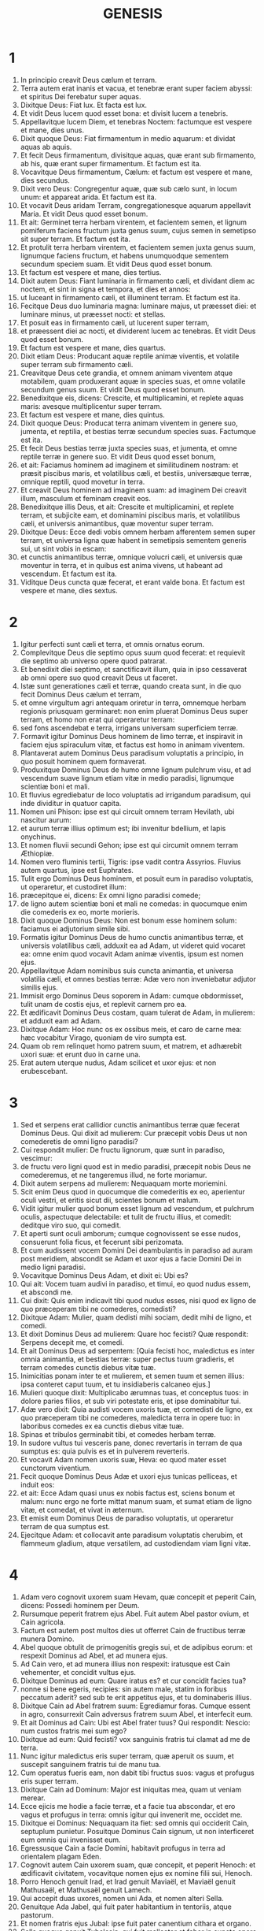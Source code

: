 #+TITLE: GENESIS
* 1
1. In principio creavit Deus cælum et terram.
2. Terra autem erat inanis et vacua, et tenebræ erant super faciem abyssi: et spiritus Dei ferebatur super aquas.
3. Dixitque Deus: Fiat lux. Et facta est lux.
4. Et vidit Deus lucem quod esset bona: et divisit lucem a tenebris.
5. Appellavitque lucem Diem, et tenebras Noctem: factumque est vespere et mane, dies unus.
6. Dixit quoque Deus: Fiat firmamentum in medio aquarum: et dividat aquas ab aquis.
7. Et fecit Deus firmamentum, divisitque aquas, quæ erant sub firmamento, ab his, quæ erant super firmamentum. Et factum est ita.
8. Vocavitque Deus firmamentum, Cælum: et factum est vespere et mane, dies secundus.
9. Dixit vero Deus: Congregentur aquæ, quæ sub cælo sunt, in locum unum: et appareat arida. Et factum est ita.
10. Et vocavit Deus aridam Terram, congregationesque aquarum appellavit Maria. Et vidit Deus quod esset bonum.
11. Et ait: Germinet terra herbam virentem, et facientem semen, et lignum pomiferum faciens fructum juxta genus suum, cujus semen in semetipso sit super terram. Et factum est ita.
12. Et protulit terra herbam virentem, et facientem semen juxta genus suum, lignumque faciens fructum, et habens unumquodque sementem secundum speciem suam. Et vidit Deus quod esset bonum.
13. Et factum est vespere et mane, dies tertius.
14. Dixit autem Deus: Fiant luminaria in firmamento cæli, et dividant diem ac noctem, et sint in signa et tempora, et dies et annos:
15. ut luceant in firmamento cæli, et illuminent terram. Et factum est ita.
16. Fecitque Deus duo luminaria magna: luminare majus, ut præesset diei: et luminare minus, ut præesset nocti: et stellas.
17. Et posuit eas in firmamento cæli, ut lucerent super terram,
18. et præessent diei ac nocti, et dividerent lucem ac tenebras. Et vidit Deus quod esset bonum.
19. Et factum est vespere et mane, dies quartus.
20. Dixit etiam Deus: Producant aquæ reptile animæ viventis, et volatile super terram sub firmamento cæli.
21. Creavitque Deus cete grandia, et omnem animam viventem atque motabilem, quam produxerant aquæ in species suas, et omne volatile secundum genus suum. Et vidit Deus quod esset bonum.
22. Benedixitque eis, dicens: Crescite, et multiplicamini, et replete aquas maris: avesque multiplicentur super terram.
23. Et factum est vespere et mane, dies quintus.
24. Dixit quoque Deus: Producat terra animam viventem in genere suo, jumenta, et reptilia, et bestias terræ secundum species suas. Factumque est ita.
25. Et fecit Deus bestias terræ juxta species suas, et jumenta, et omne reptile terræ in genere suo. Et vidit Deus quod esset bonum,
26. et ait: Faciamus hominem ad imaginem et similitudinem nostram: et præsit piscibus maris, et volatilibus cæli, et bestiis, universæque terræ, omnique reptili, quod movetur in terra.
27. Et creavit Deus hominem ad imaginem suam: ad imaginem Dei creavit illum, masculum et feminam creavit eos.
28. Benedixitque illis Deus, et ait: Crescite et multiplicamini, et replete terram, et subjicite eam, et dominamini piscibus maris, et volatilibus cæli, et universis animantibus, quæ moventur super terram.
29. Dixitque Deus: Ecce dedi vobis omnem herbam afferentem semen super terram, et universa ligna quæ habent in semetipsis sementem generis sui, ut sint vobis in escam:
30. et cunctis animantibus terræ, omnique volucri cæli, et universis quæ moventur in terra, et in quibus est anima vivens, ut habeant ad vescendum. Et factum est ita.
31. Viditque Deus cuncta quæ fecerat, et erant valde bona. Et factum est vespere et mane, dies sextus.
* 2
1. Igitur perfecti sunt cæli et terra, et omnis ornatus eorum.
2. Complevitque Deus die septimo opus suum quod fecerat: et requievit die septimo ab universo opere quod patrarat.
3. Et benedixit diei septimo, et sanctificavit illum, quia in ipso cessaverat ab omni opere suo quod creavit Deus ut faceret.
4. Istæ sunt generationes cæli et terræ, quando creata sunt, in die quo fecit Dominus Deus cælum et terram,
5. et omne virgultum agri antequam oriretur in terra, omnemque herbam regionis priusquam germinaret: non enim pluerat Dominus Deus super terram, et homo non erat qui operaretur terram:
6. sed fons ascendebat e terra, irrigans universam superficiem terræ.
7. Formavit igitur Dominus Deus hominem de limo terræ, et inspiravit in faciem ejus spiraculum vitæ, et factus est homo in animam viventem.
8. Plantaverat autem Dominus Deus paradisum voluptatis a principio, in quo posuit hominem quem formaverat.
9. Produxitque Dominus Deus de humo omne lignum pulchrum visu, et ad vescendum suave lignum etiam vitæ in medio paradisi, lignumque scientiæ boni et mali.
10. Et fluvius egrediebatur de loco voluptatis ad irrigandum paradisum, qui inde dividitur in quatuor capita.
11. Nomen uni Phison: ipse est qui circuit omnem terram Hevilath, ubi nascitur aurum:
12. et aurum terræ illius optimum est; ibi invenitur bdellium, et lapis onychinus.
13. Et nomen fluvii secundi Gehon; ipse est qui circumit omnem terram Æthiopiæ.
14. Nomen vero fluminis tertii, Tigris: ipse vadit contra Assyrios. Fluvius autem quartus, ipse est Euphrates.
15. Tulit ergo Dominus Deus hominem, et posuit eum in paradiso voluptatis, ut operaretur, et custodiret illum:
16. præcepitque ei, dicens: Ex omni ligno paradisi comede;
17. de ligno autem scientiæ boni et mali ne comedas: in quocumque enim die comederis ex eo, morte morieris.
18. Dixit quoque Dominus Deus: Non est bonum esse hominem solum: faciamus ei adjutorium simile sibi.
19. Formatis igitur Dominus Deus de humo cunctis animantibus terræ, et universis volatilibus cæli, adduxit ea ad Adam, ut videret quid vocaret ea: omne enim quod vocavit Adam animæ viventis, ipsum est nomen ejus.
20. Appellavitque Adam nominibus suis cuncta animantia, et universa volatilia cæli, et omnes bestias terræ: Adæ vero non inveniebatur adjutor similis ejus.
21. Immisit ergo Dominus Deus soporem in Adam: cumque obdormisset, tulit unam de costis ejus, et replevit carnem pro ea.
22. Et ædificavit Dominus Deus costam, quam tulerat de Adam, in mulierem: et adduxit eam ad Adam.
23. Dixitque Adam: Hoc nunc os ex ossibus meis, et caro de carne mea: hæc vocabitur Virago, quoniam de viro sumpta est.
24. Quam ob rem relinquet homo patrem suum, et matrem, et adhærebit uxori suæ: et erunt duo in carne una.
25. Erat autem uterque nudus, Adam scilicet et uxor ejus: et non erubescebant.
* 3
1. Sed et serpens erat callidior cunctis animantibus terræ quæ fecerat Dominus Deus. Qui dixit ad mulierem: Cur præcepit vobis Deus ut non comederetis de omni ligno paradisi?
2. Cui respondit mulier: De fructu lignorum, quæ sunt in paradiso, vescimur:
3. de fructu vero ligni quod est in medio paradisi, præcepit nobis Deus ne comederemus, et ne tangeremus illud, ne forte moriamur.
4. Dixit autem serpens ad mulierem: Nequaquam morte moriemini.
5. Scit enim Deus quod in quocumque die comederitis ex eo, aperientur oculi vestri, et eritis sicut dii, scientes bonum et malum.
6. Vidit igitur mulier quod bonum esset lignum ad vescendum, et pulchrum oculis, aspectuque delectabile: et tulit de fructu illius, et comedit: deditque viro suo, qui comedit.
7. Et aperti sunt oculi amborum; cumque cognovissent se esse nudos, consuerunt folia ficus, et fecerunt sibi perizomata.
8. Et cum audissent vocem Domini Dei deambulantis in paradiso ad auram post meridiem, abscondit se Adam et uxor ejus a facie Domini Dei in medio ligni paradisi.
9. Vocavitque Dominus Deus Adam, et dixit ei: Ubi es?
10. Qui ait: Vocem tuam audivi in paradiso, et timui, eo quod nudus essem, et abscondi me.
11. Cui dixit: Quis enim indicavit tibi quod nudus esses, nisi quod ex ligno de quo præceperam tibi ne comederes, comedisti?
12. Dixitque Adam: Mulier, quam dedisti mihi sociam, dedit mihi de ligno, et comedi.
13. Et dixit Dominus Deus ad mulierem: Quare hoc fecisti? Quæ respondit: Serpens decepit me, et comedi.
14. Et ait Dominus Deus ad serpentem: [Quia fecisti hoc, maledictus es inter omnia animantia, et bestias terræ: super pectus tuum gradieris, et terram comedes cunctis diebus vitæ tuæ.
15. Inimicitias ponam inter te et mulierem, et semen tuum et semen illius: ipsa conteret caput tuum, et tu insidiaberis calcaneo ejus.]
16. Mulieri quoque dixit: Multiplicabo ærumnas tuas, et conceptus tuos: in dolore paries filios, et sub viri potestate eris, et ipse dominabitur tui.
17. Adæ vero dixit: Quia audisti vocem uxoris tuæ, et comedisti de ligno, ex quo præceperam tibi ne comederes, maledicta terra in opere tuo: in laboribus comedes ex ea cunctis diebus vitæ tuæ.
18. Spinas et tribulos germinabit tibi, et comedes herbam terræ.
19. In sudore vultus tui vesceris pane, donec revertaris in terram de qua sumptus es: quia pulvis es et in pulverem reverteris.
20. Et vocavit Adam nomen uxoris suæ, Heva: eo quod mater esset cunctorum viventium.
21. Fecit quoque Dominus Deus Adæ et uxori ejus tunicas pelliceas, et induit eos:
22. et ait: Ecce Adam quasi unus ex nobis factus est, sciens bonum et malum: nunc ergo ne forte mittat manum suam, et sumat etiam de ligno vitæ, et comedat, et vivat in æternum.
23. Et emisit eum Dominus Deus de paradiso voluptatis, ut operaretur terram de qua sumptus est.
24. Ejecitque Adam: et collocavit ante paradisum voluptatis cherubim, et flammeum gladium, atque versatilem, ad custodiendam viam ligni vitæ.
* 4
1. Adam vero cognovit uxorem suam Hevam, quæ concepit et peperit Cain, dicens: Possedi hominem per Deum.
2. Rursumque peperit fratrem ejus Abel. Fuit autem Abel pastor ovium, et Cain agricola.
3. Factum est autem post multos dies ut offerret Cain de fructibus terræ munera Domino.
4. Abel quoque obtulit de primogenitis gregis sui, et de adipibus eorum: et respexit Dominus ad Abel, et ad munera ejus.
5. Ad Cain vero, et ad munera illius non respexit: iratusque est Cain vehementer, et concidit vultus ejus.
6. Dixitque Dominus ad eum: Quare iratus es? et cur concidit facies tua?
7. nonne si bene egeris, recipies: sin autem male, statim in foribus peccatum aderit? sed sub te erit appetitus ejus, et tu dominaberis illius.
8. Dixitque Cain ad Abel fratrem suum: Egrediamur foras. Cumque essent in agro, consurrexit Cain adversus fratrem suum Abel, et interfecit eum.
9. Et ait Dominus ad Cain: Ubi est Abel frater tuus? Qui respondit: Nescio: num custos fratris mei sum ego?
10. Dixitque ad eum: Quid fecisti? vox sanguinis fratris tui clamat ad me de terra.
11. Nunc igitur maledictus eris super terram, quæ aperuit os suum, et suscepit sanguinem fratris tui de manu tua.
12. Cum operatus fueris eam, non dabit tibi fructus suos: vagus et profugus eris super terram.
13. Dixitque Cain ad Dominum: Major est iniquitas mea, quam ut veniam merear.
14. Ecce ejicis me hodie a facie terræ, et a facie tua abscondar, et ero vagus et profugus in terra: omnis igitur qui invenerit me, occidet me.
15. Dixitque ei Dominus: Nequaquam ita fiet: sed omnis qui occiderit Cain, septuplum punietur. Posuitque Dominus Cain signum, ut non interficeret eum omnis qui invenisset eum.
16. Egressusque Cain a facie Domini, habitavit profugus in terra ad orientalem plagam Eden.
17. Cognovit autem Cain uxorem suam, quæ concepit, et peperit Henoch: et ædificavit civitatem, vocavitque nomen ejus ex nomine filii sui, Henoch.
18. Porro Henoch genuit Irad, et Irad genuit Maviaël, et Maviaël genuit Mathusaël, et Mathusaël genuit Lamech.
19. Qui accepit duas uxores, nomen uni Ada, et nomen alteri Sella.
20. Genuitque Ada Jabel, qui fuit pater habitantium in tentoriis, atque pastorum.
21. Et nomen fratris ejus Jubal: ipse fuit pater canentium cithara et organo.
22. Sella quoque genuit Tubalcain, qui fuit malleator et faber in cuncta opera æris et ferri. Soror vero Tubalcain, Noëma.
23. Dixitque Lamech uxoribus suis Adæ et Sellæ: [Audite vocem meam, uxores Lamech; auscultate sermonem meum: quoniam occidi virum in vulnus meum, et adolescentulum in livorem meum.
24. Septuplum ultio dabitur de Cain: de Lamech vero septuagies septies.]
25. Cognovit quoque adhuc Adam uxorem suam: et peperit filium, vocavitque nomen ejus Seth, dicens: Posuit mihi Deus semen aliud pro Abel, quem occidit Cain.
26. Sed et Seth natus est filius, quem vocavit Enos: iste cœpit invocare nomen Domini.
* 5
1. Hic est liber generationis Adam. In die qua creavit Deus hominem, ad similitudinem Dei fecit illum.
2. Masculum et feminam creavit eos, et benedixit illis: et vocavit nomen eorum Adam, in die quo creati sunt.
3. Vixit autem Adam centum triginta annis: et genuit ad imaginem et similitudinem suam, vocavitque nomen ejus Seth.
4. Et facti sunt dies Adam, postquam genuit Seth, octingenti anni: genuitque filios et filias.
5. Et factum est omne tempus quod vixit Adam, anni nongenti triginta, et mortuus est.
6. Vixit quoque Seth centum quinque annis, et genuit Enos.
7. Vixitque Seth, postquam genuit Enos, octingentis septem annis, genuitque filios et filias.
8. Et facti sunt omnes dies Seth nongentorum duodecim annorum, et mortuus est.
9. Vixit vero Enos nonaginta annis, et genuit Cainan.
10. Post cujus ortum vixit octingentis quindecim annis, et genuit filios et filias.
11. Factique sunt omnes dies Enos nongenti quinque anni, et mortuus est.
12. Vixit quoque Cainan septuaginta annis, et genuit Malaleel.
13. Et vixit Cainan, postquam genuit Malaleel, octingentis quadraginta annis, genuitque filios et filias.
14. Et facti sunt omnes dies Cainan nongenti decem anni, et mortuus est.
15. Vixit autem Malaleel sexaginta quinque annis, et genuit Jared.
16. Et vixit Malaleel, postquam genuit Jared, octingentis triginta annis, et genuit filios et filias.
17. Et facti sunt omnes dies Malaleel octingenti nonaginta quinque anni, et mortuus est.
18. Vixitque Jared centum sexaginta duobus annis, et genuit Henoch.
19. Et vixit Jared, postquam genuit Henoch, octingentis annis, et genuit filios et filias.
20. Et facti sunt omnes dies Jared nongenti sexaginta duo anni, et mortuus est.
21. Porro Henoch vixit sexaginta quinque annis, et genuit Mathusalam.
22. Et ambulavit Henoch cum Deo: et vixit, postquam genuit Mathusalam, trecentis annis, et genuit filios et filias.
23. Et facti sunt omnes dies Henoch trecenti sexaginta quinque anni.
24. Ambulavitque cum Deo, et non apparuit: quia tulit eum Deus.
25. Vixit quoque Mathusala centum octoginta septem annis, et genuit Lamech.
26. Et vixit Mathusala, postquam genuit Lamech, septingentis octoginta duobus annis, et genuit filios et filias.
27. Et facti sunt omnes dies Mathusala nongenti sexaginta novem anni, et mortuus est.
28. Vixit autem Lamech centum octoginta duobus annis, et genuit filium:
29. vocavitque nomen ejus Noë, dicens: Iste consolabitur nos ab operibus et laboribus manuum nostrarum in terra, cui maledixit Dominus.
30. Vixitque Lamech, postquam genuit Noë, quingentis nonaginta quinque annis, et genuit filios et filias.
31. Et facti sunt omnes dies Lamech septingenti septuaginta septem anni, et mortuus est. Noë vero cum quingentorum esset annorum, genuit Sem, Cham et Japheth.
* 6
1. Cumque cœpissent homines multiplicari super terram, et filias procreassent,
2. videntes filii Dei filias hominum quod essent pulchræ, acceperunt sibi uxores ex omnibus, quas elegerant.
3. Dixitque Deus: Non permanebit spiritus meus in homine in æternum, quia caro est: eruntque dies illius centum viginti annorum.
4. Gigantes autem erant super terram in diebus illis: postquam enim ingressi sunt filii Dei ad filias hominum, illæque genuerunt, isti sunt potentes a sæculo viri famosi.
5. Videns autem Deus quod multa malitia hominum esset in terra, et cuncta cogitatio cordis intenta esset ad malum omni tempore,
6. pœnituit eum quod hominum fecisset in terra. Et tactus dolore cordis intrinsecus,
7. Delebo, inquit, hominem, quem creavi, a facie terræ, ab homine usque ad animantia, a reptili usque ad volucres cæli: pœnitet enim me fecisse eos.
8. Noë vero invenit gratiam coram Domino.
9. Hæ sunt generationes Noë: Noë vir justus atque perfectus fuit in generationibus suis; cum Deo ambulavit.
10. Et genuit tres filios, Sem, Cham et Japheth.
11. Corrupta est autem terra coram Deo, et repleta est iniquitate.
12. Cumque vidisset Deus terram esse corruptam (omnis quippe caro corruperat viam suam super terram),
13. dixit ad Noë: Finis universæ carnis venit coram me: repleta est terra iniquitate a facie eorum, et ego disperdam eos cum terra.
14. Fac tibi arcam de lignis lævigatis; mansiunculas in arca facies, et bitumine linies intrinsecus et extrinsecus.
15. Et sic facies eam: trecentorum cubitorum erit longitudo arcæ, quinquaginta cubitorum latitudo, et triginta cubitorum altitudo illius.
16. Fenestram in arca facies, et in cubito consummabis summitatem ejus: ostium autem arcæ pones ex latere; deorsum, cœnacula et tristega facies in ea.
17. Ecce ego adducam aquas diluvii super terram, ut interficiam omnem carnem, in qua spiritus vitæ est subter cælum: universa quæ in terra sunt, consumentur.
18. Ponamque fœdus meum tecum: et ingredieris arcam tu et filii tui, uxor tua, et uxores filiorum tuorum tecum.
19. Et ex cunctis animantibus universæ carnis bina induces in arcam, ut vivant tecum: masculini sexus et feminini.
20. De volucribus juxta genus suum, et de jumentis in genere suo, et ex omni reptili terræ secundum genus suum: bina de omnibus ingredientur tecum, ut possint vivere.
21. Tolles igitur tecum ex omnibus escis, quæ mandi possunt, et comportabis apud te: et erunt tam tibi, quam illis in cibum.
22. Fecit igitur Noë omnia quæ præceperat illi Deus.
* 7
1. Dixitque Dominus ad eum: Ingredere tu et omnis domus tua in arcam: te enim vidi justum coram me in generatione hac.
2. Ex omnibus animantibus mundis tolle septena et septena, masculum et feminam: de animantibus vero immundis duo et duo, masculum et feminam.
3. Sed et de volatilibus cæli septena et septena, masculum et feminam: ut salvetur semen super faciem universæ terræ.
4. Adhuc enim, et post dies septem ego pluam super terram quadraginta diebus et quadraginta noctibus: et delebo omnem substantiam, quam feci, de superficie terræ.
5. Fecit ergo Noë omnia quæ mandaverat ei Dominus.
6. Eratque sexcentorum annorum quando diluvii aquæ inundaverunt super terram.
7. Et ingressus est Noë et filii ejus, uxor ejus et uxores filiorum ejus cum eo in arcam propter aquas diluvii.
8. De animantibus quoque mundis et immundis, et de volucribus, et ex omni quod movetur super terram,
9. duo et duo ingressa sunt ad Noë in arcam, masculus et femina, sicut præceperat Dominus Noë.
10. Cumque transissent septem dies, aquæ diluvii inundaverunt super terram.
11. Anno sexcentesimo vitæ Noë, mense secundo, septimodecimo die mensis, rupti sunt omnes fontes abyssi magnæ, et cataractæ cæli apertæ sunt:
12. et facta est pluvia super terram quadraginta diebus et quadraginta noctibus.
13. In articulo diei illius ingressus est Noë, et Sem, et Cham, et Japheth filii ejus; uxor illius, et tres uxores filiorum ejus cum eis in arcam:
14. ipsi et omne animal secundum genus suum, universaque jumenta in genere suo, et omne quod movetur super terram in genere suo, cunctumque volatile secundum genus suum, universæ aves, omnesque volucres,
15. ingressæ sunt ad Noë in arcam, bina et bina ex omni carne, in qua erat spiritus vitæ.
16. Et quæ ingressa sunt, masculus et femina ex omni carne introierunt, sicut præceperat ei Deus: et inclusit eum Dominus deforis.
17. Factumque est diluvium quadraginta diebus super terram: et multiplicatæ sunt aquæ, et elevaverunt arcam in sublime a terra.
18. Vehementer enim inundaverunt, et omnia repleverunt in superficie terræ: porro arca ferebatur super aquas.
19. Et aquæ prævaluerunt nimis super terram: opertique sunt omnes montes excelsi sub universo cælo.
20. Quindecim cubitis altior fuit aqua super montes, quos operuerat.
21. Consumptaque est omnis caro quæ movebatur super terram, volucrum, animantium, bestiarum, omniumque reptilium, quæ reptant super terram: universi homines,
22. et cuncta, in quibus spiraculum vitæ est in terra, mortua sunt.
23. Et delevit omnem substantiam quæ erat super terram, ab homine usque ad pecus, tam reptile quam volucres cæli: et deleta sunt de terra. Remansit autem solus Noë, et qui cum eo erant in arca.
24. Obtinueruntque aquæ terram centum quinquaginta diebus.
* 8
1. Recordatus autem Deus Noë, cunctorumque animantium, et omnium jumentorum, quæ erant cum eo in arca, adduxit spiritum super terram, et imminutæ sunt aquæ.
2. Et clausi sunt fontes abyssi, et cataractæ cæli: et prohibitæ sunt pluviæ de cælo.
3. Reversæque sunt aquæ de terra euntes et redeuntes: et cœperunt minui post centum quinquaginta dies.
4. Requievitque arca mense septimo, vigesimo septimo die mensis, super montes Armeniæ.
5. At vero aquæ ibant et decrescebant usque ad decimum mensem: decimo enim mense, primo die mensis, apparuerunt cacumina montium.
6. Cumque transissent quadraginta dies, aperiens Noë fenestram arcæ, quam fecerat, dimisit corvum,
7. qui egrediebatur, et non revertebatur, donec siccarentur aquæ super terram.
8. Emisit quoque columbam post eum, ut videret si jam cessassent aquæ super faciem terræ.
9. Quæ cum non invenisset ubi requiesceret pes ejus, reversa est ad eum in arcam: aquæ enim erant super universam terram: extenditque manum, et apprehensam intulit in arcam.
10. Expectatis autem ultra septem diebus aliis, rursum dimisit columbam ex arca.
11. At illa venit ad eum ad vesperam, portans ramum olivæ virentibus foliis in ore suo: intellexit ergo Noë quod cessassent aquæ super terram.
12. Expectavitque nihilominus septem alios dies: et emisit columbam, quæ non est reversa ultra ad eum.
13. Igitur sexcentesimo primo anno, primo mense, prima die mensis, imminutæ sunt aquæ super terram: et aperiens Noë tectum arcæ, aspexit, viditque quod exsiccata esset superficies terræ.
14. Mense secundo, septimo et vigesimo die mensis arefacta est terra.
15. Locutus est autem Deus ad Noë, dicens:
16. Egredere de arca, tu et uxor tua, filii tui et uxores filiorum tuorum tecum.
17. Cuncta animantia, quæ sunt apud te, ex omni carne, tam in volatilibus quam in bestiis et universis reptilibus, quæ reptant super terram, educ tecum, et ingredimini super terram: crescite et multiplicamini super eam.
18. Egressus est ergo Noë, et filii ejus: uxor illius, et uxores filiorum ejus cum eo.
19. Sed et omnia animantia, jumenta, et reptilia quæ reptant super terram, secundum genus suum, egressa sunt de arca.
20. Ædificavit autem Noë altare Domino: et tollens de cunctis pecoribus et volucribus mundis, obtulit holocausta super altare.
21. Odoratusque est Dominus odorem suavitatis, et ait: Nequaquam ultra maledicam terræ propter homines: sensus enim et cogitatio humani cordis in malum prona sunt ab adolescentia sua: non igitur ultra percutiam omnem animam viventem sicut feci.
22. Cunctis diebus terræ, sementis et messis, frigus et æstus, æstas et hiems, nox et dies non requiescent.
* 9
1. Benedixitque Deus Noë et filiis ejus. Et dixit ad eos: Crescite, et multiplicamini, et replete terram.
2. Et terror vester ac tremor sit super cuncta animalia terræ, et super omnes volucres cæli, cum universis quæ moventur super terram: omnes pisces maris manui vestræ traditi sunt.
3. Et omne, quod movetur et vivit, erit vobis in cibum: quasi olera virentia tradidi vobis omnia.
4. Excepto, quod carnem cum sanguine non comedetis.
5. Sanguinem enim animarum vestrarum requiram de manu cunctarum bestiarum: et de manu hominis, de manu viri, et fratris ejus requiram animam hominis.
6. Quicumque effuderit humanum sanguinem, fundetur sanguis illius: ad imaginem quippe Dei factus est homo.
7. Vos autem crescite et multiplicamini, et ingredimini super terram, et implete eam.
8. Hæc quoque dixit Deus ad Noë, et ad filios ejus cum eo:
9. Ecce ego statuam pactum meum vobiscum, et cum semine vestro post vos:
10. et ad omnem animam viventem, quæ est vobiscum, tam in volucribus quam in jumentis et pecudibus terræ cunctis, quæ egressa sunt de arca, et universis bestiis terræ.
11. Statuam pactum meum vobiscum, et nequaquam ultra interficietur omnis caro aquis diluvii, neque erit deinceps diluvium dissipans terram.
12. Dixitque Deus: Hoc signum fœderis quod do inter me et vos, et ad omnem animam viventem, quæ est vobiscum in generationes sempiternas:
13. arcum meum ponam in nubibus, et erit signum fœderis inter me et inter terram.
14. Cumque obduxero nubibus cælum, apparebit arcus meus in nubibus:
15. et recordabor fœderis mei vobiscum, et cum omni anima vivente quæ carnem vegetat: et non erunt ultra aquæ diluvii ad delendum universam carnem.
16. Eritque arcus in nubibus, et videbo illum, et recordabor fœderis sempiterni quod pactum est inter Deum et omnem animam viventem universæ carnis quæ est super terram.
17. Dixitque Deus ad Noë: Hoc erit signum fœderis, quod constitui inter me et omnem carnem super terram.
18. Erant ergo filii Noë, qui egressi sunt de arca, Sem, Cham et Japheth: porro Cham ipse est pater Chanaan.
19. Tres isti filii sunt Noë: et ab his disseminatum est omne genus hominum super universam terram.
20. Cœpitque Noë vir agricola exercere terram, et plantavit vineam.
21. Bibensque vinum inebriatus est, et nudatus in tabernaculo suo.
22. Quod cum vidisset Cham, pater Chanaan, verenda scilicet patris sui esse nudata, nuntiavit duobus fratribus suis foras.
23. At vero Sem et Japheth pallium imposuerunt humeris suis, et incedentes retrorsum, operuerunt verenda patris sui: faciesque eorum aversæ erant, et patris virilia non viderunt.
24. Evigilans autem Noë ex vino, cum didicisset quæ fecerat ei filius suus minor,
25. ait: [Maledictus Chanaan, servus servorum erit fratribus suis.]
26. Dixitque: [Benedictus Dominus Deus Sem, sit Chanaan servus ejus.
27. Dilatet Deus Japheth, et habitet in tabernaculis Sem, sitque Chanaan servus ejus.]
28. Vixit autem Noë post diluvium trecentis quinquaginta annis.
29. Et impleti sunt omnes dies ejus nongentorum quinquaginta annorum: et mortuus est.
* 10
1. Hæ sunt generationes filiorum Noë, Sem, Cham et Japheth: natique sunt eis filii post diluvium.
2. Filii Japheth: Gomer, et Magog, et Madai, et Javan, et Thubal, et Mosoch, et Thiras.
3. Porro filii Gomer: Ascenez et Riphath et Thogorma.
4. Filii autem Javan: Elisa et Tharsis, Cetthim et Dodanim.
5. Ab his divisæ sunt insulæ gentium in regionibus suis, unusquisque secundum linguam suam et familias suas in nationibus suis.
6. Filii autem Cham: Chus, et Mesraim, et Phuth, et Chanaan.
7. Filii Chus: Saba, et Hevila, et Sabatha, et Regma, et Sabatacha. Filii Regma: Saba et Dadan.
8. Porro Chus genuit Nemrod: ipse cœpit esse potens in terra,
9. et erat robustus venator coram Domino. Ob hoc exivit proverbium: Quasi Nemrod robustus venator coram Domino.
10. Fuit autem principium regni ejus Babylon, et Arach et Achad, et Chalanne, in terra Sennaar.
11. De terra illa egressus est Assur, et ædificavit Niniven, et plateas civitatis, et Chale.
12. Resen quoque inter Niniven et Chale: hæc est civitas magna.
13. At vero Mesraim genuit Ludim, et Anamim et Laabim, Nephthuim,
14. et Phetrusim, et Chasluim: de quibus egressi sunt Philisthiim et Caphtorim.
15. Chanaan autem genuit Sidonem primogenitum suum. Hethæum,
16. et Jebusæum, et Amorrhæum, Gergesæum,
17. Hevæum, et Aracæum: Sinæum,
18. et Aradium, Samaræum, et Amathæum: et post hæc disseminati sunt populi Chananæorum.
19. Factique sunt termini Chanaan venientibus a Sidone Geraram usque Gazam, donec ingrediaris Sodomam et Gomorrham, et Adamam, et Seboim usque Lesa.
20. Hi sunt filii Cham in cognationibus, et linguis, et generationibus, terrisque et gentibus suis.
21. De Sem quoque nati sunt, patre omnium filiorum Heber, fratre Japheth majore.
22. Filii Sem: Ælam, et Assur, et Arphaxad, et Lud, et Aram.
23. Filii Aram: Us, et Hul, et Gether, et Mes.
24. At vero Arphaxad genuit Sale, de quo ortus est Heber.
25. Natique sunt Heber filii duo: nomen uni Phaleg, eo quod in diebus ejus divisa sit terra: et nomen fratris ejus Jectan.
26. Qui Jectan genuit Elmodad, et Saleph, et Asarmoth, Jare,
27. et Aduram, et Uzal, et Decla,
28. et Ebal, et Abimaël, Saba,
29. et Ophir, et Hevila, et Jobab: omnes isti, filii Jectan.
30. Et facta est habitatio eorum de Messa pergentibus usque Sephar montem orientalem.
31. Isti filii Sem secundum cognationes, et linguas, et regiones in gentibus suis.
32. Hæ familiæ Noë juxta populos et nationes suas. Ab his divisæ sunt gentes in terra post diluvium.
* 11
1. Erat autem terra labii unius, et sermonum eorumdem.
2. Cumque proficiscerentur de oriente, invenerunt campum in terra Sennaar, et habitaverunt in eo.
3. Dixitque alter ad proximum suum: Venite, faciamus lateres, et coquamus eos igni. Habueruntque lateres pro saxis, et bitumen pro cæmento:
4. et dixerunt: Venite, faciamus nobis civitatem et turrim, cujus culmen pertingat ad cælum: et celebremus nomen nostrum antequam dividamur in universas terras.
5. Descendit autem Dominus ut videret civitatem et turrim, quam ædificabant filii Adam,
6. et dixit: Ecce, unus est populus, et unum labium omnibus: cœperuntque hoc facere, nec desistent a cogitationibus suis, donec eas opere compleant.
7. Venite igitur, descendamus, et confundamus ibi linguam eorum, ut non audiat unusquisque vocem proximi sui.
8. Atque ita divisit eos Dominus ex illo loco in universas terras, et cessaverunt ædificare civitatem.
9. Et idcirco vocatum est nomen ejus Babel, quia ibi confusum est labium universæ terræ: et inde dispersit eos Dominus super faciem cunctarum regionum.
10. Hæ sunt generationes Sem: Sem erat centum annorum quando genuit Arphaxad, biennio post diluvium.
11. Vixitque Sem, postquam genuit Arphaxad, quingentis annis: et genuit filios et filias.
12. Porro Arphaxad vixit triginta quinque annis, et genuit Sale.
13. Vixitque Arphaxad, postquam genuit Sale, trecentis tribus annis: et genuit filios et filias.
14. Sale quoque vixit triginta annis, et genuit Heber.
15. Vixitque Sale, postquam genuit Heber, quadringentis tribus annis: et genuit filios et filias.
16. Vixit autem Heber triginta quatuor annis, et genuit Phaleg.
17. Et vixit Heber postquam genuit Phaleg, quadringentis triginta annis: et genuit filios et filias.
18. Vixit quoque Phaleg triginta annis, et genuit Reu.
19. Vixitque Phaleg, postquam genuit Reu, ducentis novem annis: et genuit filios et filias.
20. Vixit autem Reu triginta duobus annis, et genuit Sarug.
21. Vixit quoque Reu, postquam genuit Sarug, ducentis septem annis: et genuit filios et filias.
22. Vixit vero Sarug triginta annis, et genuit Nachor.
23. Vixitque Sarug, postquam genuit Nachor, ducentis annis: et genuit filios et filias.
24. Vixit autem Nachor viginti novem annis, et genuit Thare.
25. Vixitque Nachor, postquam genuit Thare, centum decem et novem annis: et genuit filios et filias.
26. Vixitque Thare septuaginta annis, et genuit Abram, et Nachor, et Aran.
27. Hæ sunt autem generationes Thare: Thare genuit Abram, Nachor et Aran. Porro Aran genuit Lot.
28. Mortuusque est Aran ante Thare patrem suum, in terra nativitatis suæ, in Ur Chaldæorum.
29. Duxerunt autem Abram et Nachor uxores: nomen uxoris Abram, Sarai: et nomen uxoris Nachor, Melcha filia Aran, patris Melchæ, et patris Jeschæ.
30. Erat autem Sarai sterilis, nec habebat liberos.
31. Tulit itaque Thare Abram filium suum, et Lot filium Aran, filium filii sui, et Sarai nurum suam, uxorem Abram filii sui, et eduxit eos de Ur Chaldæorum, ut irent in terram Chanaan: veneruntque usque Haran, et habitaverunt ibi.
32. Et facti sunt dies Thare ducentorum quinque annorum, et mortuus est in Haran.
* 12
1. Dixit autem Dominus ad Abram: Egredere de terra tua, et de cognatione tua, et de domo patris tui, et veni in terram quam monstrabo tibi.
2. Faciamque te in gentem magnam, et benedicam tibi, et magnificabo nomen tuum, erisque benedictus.
3. Benedicam benedicentibus tibi, et maledicam maledicentibus tibi, atque in te benedicentur universæ cognationes terræ.
4. Egressus est itaque Abram sicut præceperat ei Dominus, et ivit cum eo Lot: septuaginta quinque annorum erat Abram cum egrederetur de Haran.
5. Tulitque Sarai uxorem suam, et Lot filium fratris sui, universamque substantiam quam possederant, et animas quas fecerant in Haran: et egressi sunt ut irent in terram Chanaan. Cumque venissent in eam,
6. pertransivit Abram terram usque ad locum Sichem, usque ad convallem illustrem: Chananæus autem tunc erat in terra.
7. Apparuit autem Dominus Abram, et dixit ei: Semini tuo dabo terram hanc. Qui ædificavit ibi altare Domino, qui apparuerat ei.
8. Et inde transgrediens ad montem, qui erat contra orientem Bethel, tetendit ibi tabernaculum suum, ab occidente habens Bethel, et ab oriente Hai: ædificavit quoque ibi altare Domino, et invocavit nomen ejus.
9. Perrexitque Abram vadens, et ultra progrediens ad meridiem.
10. Facta est autem fames in terra: descenditque Abram in Ægyptum, ut peregrinaretur ibi: prævaluerat enim fames in terra.
11. Cumque prope esset ut ingrederetur Ægyptum, dixit Sarai uxori suæ: Novi quod pulchra sis mulier:
12. et quod cum viderint te Ægyptii, dicturi sunt: Uxor ipsius est: et interficient me, et te reservabunt.
13. Dic ergo, obsecro te, quod soror mea sis: ut bene sit mihi propter te, et vivat anima mea ob gratiam tui.
14. Cum itaque ingressus esset Abram Ægyptum, viderunt Ægyptii mulierem quod esset pulchra nimis.
15. Et nuntiaverunt principes Pharaoni, et laudaverunt eam apud illum: et sublata est mulier in domum Pharaonis.
16. Abram vero bene usi sunt propter illam: fueruntque ei oves et boves et asini, et servi et famulæ, et asinæ et cameli.
17. Flagellavit autem Dominus Pharaonem plagis maximis, et domum ejus, propter Sarai uxorem Abram.
18. Vocavitque Pharao Abram, et dixit ei: Quidnam est hoc quod fecisti mihi? quare non indicasti quod uxor tua esset?
19. quam ob causam dixisti esse sororem tuam, ut tollerem eam mihi in uxorem? Nunc igitur ecce conjux tua, accipe eam, et vade.
20. Præcepitque Pharao super Abram viris: et deduxerunt eum, et uxorem illius, et omnia quæ habebat.
* 13
1. Ascendit ergo Abram de Ægypto, ipse et uxor ejus, et omnia quæ habebat, et Lot cum eo, ad australem plagam.
2. Erat autem dives valde in possessione auri et argenti.
3. Reversusque est per iter, quo venerat, a meridie in Bethel, usque ad locum ubi prius fixerat tabernaculum inter Bethel et Hai,
4. in loco altaris quod fecerat prius: et invocavit ibi nomen Domini.
5. Sed et Lot qui erat cum Abram, fuerunt greges ovium, et armenta, et tabernacula.
6. Nec poterat eos capere terra, ut habitarent simul: erat quippe substantia eorum multa, et nequibant habitare communiter.
7. Unde et facta est rixa inter pastores gregum Abram et Lot. Eo autem tempore Chananæus et Pherezæus habitabant in terra illa.
8. Dixit ergo Abram ad Lot: Ne quæso sit jurgium inter me et te, et inter pastores meos et pastores tuos: fratres enim sumus.
9. Ecce universa terra coram te est: recede a me, obsecro: si ad sinistram ieris, ego dexteram tenebo: si tu dexteram elegeris, ego ad sinistram pergam.
10. Elevatis itaque Lot oculis, vidit omnem circa regionem Jordanis, quæ universa irrigabatur antequam subverteret Dominus Sodomam et Gomorrham, sicut paradisus Domini, et sicut Ægyptus venientibus in Segor.
11. Elegitque sibi Lot regionem circa Jordanem, et recessit ab oriente: divisique sunt alterutrum a fratre suo.
12. Abram habitavit in terra Chanaan; Lot vero moratus est in oppidis, quæ erant circa Jordanem, et habitavit in Sodomis.
13. Homines autem Sodomitæ pessimi erant, et peccatores coram Domino nimis.
14. Dixitque Dominus ad Abram, postquam divisus est ab eo Lot: Leva oculos tuos et vide a loco, in quo nunc es, ad aquilonem et meridiem, ad orientem et occidentem.
15. Omnem terram, quam conspicis, tibi dabo, et semini tuo usque in sempiternum.
16. Faciamque semen tuum sicut pulverem terræ: si quis potest hominum numerare pulverem terræ, semen quoque tuum numerare poterit.
17. Surge, et perambula terram in longitudine et in latitudine sua: quia tibi daturus sum eam.
18. Movens igitur tabernaculum suum Abram, venit, et habitavit juxta convallem Mambre, quæ est in Hebron: ædificavitque ibi altare Domino.
* 14
1. Factum est autem in illo tempore, ut Amraphel rex Sennaar, et Arioch rex Ponti, et Chodorlahomor rex Elamitarum, et Thadal rex gentium
2. inirent bellum contra Bara regem Sodomorum, et contra Bersa regem Gomorrhæ, et contra Sennaab regem Adamæ, et contra Semeber regem Seboim, contraque regem Balæ, ipsa est Segor.
3. Omnes hi convenerunt in vallem Silvestrem, quæ nunc est mare salis.
4. Duodecim enim annis servierunt Chodorlahomor, et tertiodecimo anno recesserunt ab eo.
5. Igitur quartodecimo anno venit Chodorlahomor, et reges qui erant cum eo: percusseruntque Raphaim in Astarothcarnaim, et Zuzim cum eis, et Emim in Save Cariathaim,
6. et Chorræos in montibus Seir, usque ad Campestria Pharan, quæ est in solitudine.
7. Reversique sunt, et venerunt ad fontem Misphat, ipsa est Cades: et percusserunt omnem regionem Amalecitarum, et Amorrhæum, qui habitabat in Asasonthamar.
8. Et egressi sunt rex Sodomorum, et rex Gomorrhæ, rexque Adamæ, et rex Seboim, necnon et rex Balæ, quæ est Segor: et direxerunt aciem contra eos in valle Silvestri:
9. scilicet adversus Chodorlahomor regem Elamitarum, et Thadal regem Gentium, et Amraphel regem Sennaar, et Arioch regem Ponti: quatuor reges adversus quinque.
10. Vallis autem Silvestris habebat puteos multos bituminis. Itaque rex Sodomorum, et Gomorrhæ, terga verterunt, cecideruntque ibi: et qui remanserant, fugerunt ad montem.
11. Tulerunt autem omnem substantiam Sodomorum et Gomorrhæ, et universa quæ ad cibum pertinent, et abierunt:
12. necnon et Lot, et substantiam ejus, filium fratris Abram, qui habitabat in Sodomis.
13. Et ecce unus, qui evaserat, nuntiavit Abram Hebræo, qui habitabat in convalle Mambre Amorrhæi, fratris Escol, et fratris Aner: hi enim pepigerant fœdus cum Abram.
14. Quod cum audisset Abram, captum videlicet Lot fratrem suum, numeravit expeditos vernaculos suos trecentos decem et octo: et persecutus est usque Dan.
15. Et divisis sociis, irruit super eos nocte: percussitque eos, et persecutus est eos usque Hoba, quæ est ad lævam Damasci.
16. Reduxitque omnem substantiam, et Lot fratrem suum cum substantia illius, mulieres quoque et populum.
17. Egressus est autem rex Sodomorum in occursum ejus postquam reversus est a cæde Chodorlahomor, et regum qui cum eo erant in valle Save, quæ est vallis regis.
18. At vero Melchisedech rex Salem, proferens panem et vinum, erat enim sacerdos Dei altissimi,
19. benedixit ei, et ait: Benedictus Abram Deo excelso, qui creavit cælum et terram:
20. et benedictus Deus excelsus, quo protegente, hostes in manibus tuis sunt. Et dedit ei decimas ex omnibus.
21. Dixit autem rex Sodomorum ad Abram: Da mihi animas, cetera tolle tibi.
22. Qui respondit ei: Levo manum meam ad Dominum Deum excelsum possessorem cæli et terræ,
23. quod a filo subtegminis usque ad corigiam caligæ, non accipiam ex omnibus quæ tua sunt, ne dicas: Ego ditavi Abram:
24. exceptis his, quæ comederunt juvenes, et partibus virorum, qui venerunt mecum, Aner, Escol et Mambre: isti accipient partes suas.
* 15
1. His itaque transactis, factus est sermo Domini ad Abram per visionem dicens: Noli timere, Abram: ego protector tuus sum, et merces tua magna nimis.
2. Dixitque Abram: Domine Deus, quid dabis mihi? ego vadam absque liberis, et filius procuratoris domus meæ iste Damascus Eliezer.
3. Addiditque Abram: Mihi autem non dedisti semen, et ecce vernaculus meus, hæres meus erit.
4. Statimque sermo Domini factus est ad eum, dicens: Non erit hic hæres tuus, sed qui egredietur de utero tuo, ipsum habebis hæredem.
5. Eduxitque eum foras, et ait illi: Suspice cælum, et numera stellas, si potes. Et dixit ei: Sic erit semen tuum.
6. Credidit Abram Deo, et reputatum est illi ad justitiam.
7. Dixitque ad eum: Ego Dominus qui eduxi te de Ur Chaldæorum ut darem tibi terram istam, et possideres eam.
8. At ille ait: Domine Deus, unde scire possum quod possessurus sim eam?
9. Et respondens Dominus: Sume, inquit, mihi vaccam triennem, et capram trimam, et arietem annorum trium, turturem quoque et columbam.
10. Qui tollens universa hæc, divisit ea per medium, et utrasque partes contra se altrinsecus posuit; aves autem non divisit.
11. Descenderuntque volucres super cadavera, et abigebat eas Abram.
12. Cumque sol occumberet, sopor irruit super Abram, et horror magnus et tenebrosus invasit eum.
13. Dictumque est ad eum: Scito prænoscens quod peregrinum futurum sit semen tuum in terra non sua, et subjicient eos servituti, et affligent quadringentis annis.
14. Verumtamen gentem, cui servituri sunt, ego judicabo: et post hæc egredientur cum magna substantia.
15. Tu autem ibis ad patres tuos in pace, sepultus in senectute bona.
16. Generatione autem quarta revertentur huc: necdum enim completæ sunt iniquitates Amorrhæorum usque ad præsens tempus.
17. Cum ergo occubuisset sol, facta est caligo tenebrosa, et apparuit clibanus fumans, et lampas ignis transiens inter divisiones illas.
18. In illo die pepigit Dominus fœdus cum Abram, dicens: Semini tuo dabo terram hanc a fluvio Ægypti usque ad fluvium magnum Euphraten,
19. Cinæos, et Cenezæos, Cedmonæos,
20. et Hethæos, et Pherezæos, Raphaim quoque,
21. et Amorrhæos, et Chananæos, et Gergesæos, et Jebusæos.
* 16
1. Igitur Sarai, uxor Abram, non genuerat liberos: sed habens ancillam ægyptiam nomine Agar,
2. dixit marito suo: Ecce, conclusit me Dominus, ne parerem. Ingredere ad ancillam meam, si forte saltem ex illa suscipiam filios. Cumque ille acquiesceret deprecanti,
3. tulit Agar ægyptiam ancillam suam post annos decem quam habitare cœperant in terra Chanaan: et dedit eam viro suo uxorem.
4. Qui ingressus est ad eam. At illa concepisse se videns, despexit dominam suam.
5. Dixitque Sarai ad Abram: Inique agis contra me: ego dedi ancillam meam in sinum tuum, quæ videns quod conceperit, despectui me habet: judicet Dominus inter me et te.
6. Cui respondens Abram: Ecce, ait, ancilla tua in manu tua est, utere ea ut libet. Affligente igitur eam Sarai, fugam iniit.
7. Cumque invenisset eam angelus Domini juxta fontem aquæ in solitudine, qui est in via Sur in deserto,
8. dixit ad illam: Agar ancilla Sarai, unde venis? et quo vadis? Quæ respondit: A facie Sarai dominæ meæ ego fugio.
9. Dixitque ei angelus Domini: Revertere ad dominam tuam, et humiliare sub manu illius.
10. Et rursum: Multiplicans, inquit, multiplicabo semen tuum, et non numerabitur præ multitudine.
11. Ac deinceps: Ecce, ait, concepisti, et paries filium: vocabisque nomen ejus Ismaël, eo quod audierit Dominus afflictionem tuam.
12. Hic erit ferus homo: manus ejus contra omnes, et manus omnium contra eum: et e regione universorum fratrum suorum figet tabernacula.
13. Vocavit autem nomen Domini qui loquebatur ad eam: Tu Deus qui vidisti me. Dixit enim: Profecto hic vidi posteriora videntis me.
14. Propterea appellavit puteum illum Puteum viventis et videntis me. Ipse est inter Cades et Barad.
15. Peperitque Agar Abræ filium: qui vocavit nomen ejus Ismaël.
16. Octoginta et sex annorum erat Abram quando peperit ei Agar Ismaëlem.
* 17
1. Postquam vero nonaginta et novem annorum esse cœperat, apparuit ei Dominus, dixitque ad eum: Ego Deus omnipotens: ambula coram me, et esto perfectus.
2. Ponamque fœdus meum inter me et te, et multiplicabo te vehementer nimis.
3. Cecidit Abram pronus in faciem.
4. Dixitque ei Deus: Ego sum, et pactum meum tecum, erisque pater multarum gentium.
5. Nec ultra vocabitur nomen tuum Abram, sed appellaberis Abraham: quia patrem multarum gentium constitui te.
6. Faciamque te crescere vehementissime, et ponam te in gentibus, regesque ex te egredientur.
7. Et statuam pactum meum inter me et te, et inter semen tuum post te in generationibus suis, fœdere sempiterno: ut sim Deus tuus, et seminis tui post te.
8. Daboque tibi et semini tuo terram peregrinationis tuæ, omnem terram Chanaan in possessionem æternam, eroque Deus eorum.
9. Dixit iterum Deus ad Abraham: Et tu ergo custodies pactum meum, et semen tuum post te in generationibus suis.
10. Hoc est pactum meum quod observabitis inter me et vos, et semen tuum post te: circumcidetur ex vobis omne masculinum:
11. et circumcidetis carnem præputii vestri, ut sit in signum fœderis inter me et vos.
12. Infans octo dierum circumcidetur in vobis, omne masculinum in generationibus vestris: tam vernaculus, quam emptitius circumcidetur, et quicumque non fuerit de stirpe vestra:
13. eritque pactum meum in carne vestra in fœdus æternum.
14. Masculus, cujus præputii caro circumcisa non fuerit, delebitur anima illa de populo suo: quia pactum meum irritum fecit.
15. Dixit quoque Deus ad Abraham: Sarai uxorem tuam non vocabis Sarai, sed Saram.
16. Et benedicam ei, et ex illa dabo tibi filium cui benedicturus sum: eritque in nationes, et reges populorum orientur ex eo.
17. Cecidit Abraham in faciem suam, et risit, dicens in corde suo: Putasne centenario nascetur filius? et Sara nonagenaria pariet?
18. Dixitque ad Deum: Utinam Ismaël vivat coram te.
19. Et ait Deus ad Abraham: Sara uxor tua pariet tibi filium, vocabisque nomen ejus Isaac, et constituam pactum meum illi in fœdus sempiternum, et semini ejus post eum.
20. Super Ismaël quoque exaudivi te: ecce, benedicam ei, et augebo, et multiplicabo eum valde: duodecim duces generabit, et faciam illum in gentem magnam.
21. Pactum vero meum statuam ad Isaac, quem pariet tibi Sara tempore isto in anno altero.
22. Cumque finitus esset sermo loquentis cum eo, ascendit Deus ab Abraham.
23. Tulit autem Abraham Ismaël filium suum, et omnes vernaculos domus suæ, universosque quos emerat, cunctos mares ex omnibus viris domus suæ: et circumcidit carnem præputii eorum statim in ipsa die, sicut præceperat ei Deus.
24. Abraham nonaginta et novem erat annorum quando circumcidit carnem præputii sui.
25. Et Ismaël filius tredecim annos impleverat tempore circumcisionis suæ.
26. Eadem die circumcisus est Abraham et Ismaël filius ejus:
27. et omnes viri domus illius, tam vernaculi, quam emptitii et alienigenæ pariter circumcisi sunt.
* 18
1. Apparuit autem ei Dominus in convalle Mambre sedenti in ostio tabernaculi sui in ipso fervore diei.
2. Cumque elevasset oculos, apparuerunt ei tres viri stantes prope eum: quos cum vidisset, cucurrit in occursum eorum de ostio tabernaculi, et adoravit in terram.
3. Et dixit: Domine, si inveni gratiam in oculis tuis, ne transeas servum tuum:
4. sed afferam pauxillum aquæ, et lavate pedes vestros, et requiescite sub arbore.
5. Ponamque buccellam panis, et confortate cor vestrum: postea transibitis: idcirco enim declinastis ad servum vestrum. Qui dixerunt: Fac ut locutus es.
6. Festinavit Abraham in tabernaculum ad Saram, dixitque ei: Accelera, tria sata similæ commisce, et fac subcinericios panes.
7. Ipse vero ad armentum cucurrit, et tulit inde vitulum tenerrimum et optimum, deditque puero: qui festinavit et coxit illum.
8. Tulit quoque butyrum et lac, et vitulum quem coxerat, et posuit coram eis: ipse vero stabat juxta eos sub arbore.
9. Cumque comedissent, dixerunt ad eum: Ubi est Sara uxor tua? Ille respondit: Ecce in tabernaculo est.
10. Cui dixit: Revertens veniam ad te tempore isto, vita comite, et habebit filium Sara uxor tua. Quo audito, Sara risit post ostium tabernaculi.
11. Erant autem ambo senes, provectæque ætatis, et desierant Saræ fieri muliebria.
12. Quæ risit occulte dicens: Postquam consenui, et dominus meus vetulus est, voluptati operam dabo?
13. Dixit autem Dominus ad Abraham: Quare risit Sara, dicens: Num vere paritura sum anus?
14. Numquid Deo quidquam est difficile? juxta condictum revertar ad te hoc eodem tempore, vita comite, et habebit Sara filium.
15. Negavit Sara, dicens: Non risi, timore perterrita. Dominus autem: Non est, inquit, ita: sed risisti.
16. Cum ergo surrexissent inde viri, direxerunt oculos contra Sodomam: et Abraham simul gradiebatur, deducens eos.
17. Dixitque Dominus: Num celare potero Abraham quæ gesturus sum:
18. cum futurus sit in gentem magnam, ac robustissimam, et benedicendæ sint in illo omnes nationes terræ?
19. Scio enim quod præcepturus sit filiis suis, et domui suæ post se ut custodiant viam Domini, et faciant judicium et justitiam: ut adducat Dominus propter Abraham omnia quæ locutus est ad eum.
20. Dixit itaque Dominus: Clamor Sodomorum et Gomorrhæ multiplicatus est, et peccatum eorum aggravatum est nimis.
21. Descendam, et videbo utrum clamorem qui venit ad me, opere compleverint; an non est ita, ut sciam.
22. Converteruntque se inde, et abierunt Sodomam: Abraham vero adhuc stabat coram Domino.
23. Et appropinquans ait: Numquid perdes justum cum impio?
24. si fuerint quinquaginta justi in civitate, peribunt simul? et non parces loco illi propter quinquaginta justos, si fuerint in eo?
25. Absit a te ut rem hanc facias, et occidas justum cum impio, fiatque justus sicut impius, non est hoc tuum: qui judicas omnem terram, nequaquam facies judicium hoc.
26. Dixitque Dominus ad eum: Si invenero Sodomis quinquaginta justos in medio civitatis, dimittam omni loco propter eos.
27. Respondensque Abraham, ait: Quia semel cœpi, loquar ad Dominum meum, cum sim pulvis et cinis.
28. Quid si minus quinquaginta justis quinque fuerint? delebis, propter quadraginta quinque, universam urbem? Et ait: Non delebo, si invenero ibi quadraginta quinque.
29. Rursumque locutus est ad eum: Sin autem quadraginta ibi inventi fuerint, quid facies? Ait: Non percutiam propter quadraginta.
30. Ne quæso, inquit, indigneris, Domine, si loquar: quid si ibi inventi fuerint triginta? Respondit: Non faciam, si invenero ibi triginta.
31. Quia semel, ait, cœpi loquar ad Dominum meum: quid si ibi inventi fuerint viginti? Ait: Non interficiam propter viginti.
32. Obsecro, inquit, ne irascaris, Domine, si loquar adhuc semel: quid si inventi fuerint ibi decem? Et dixit: Non delebo propter decem.
33. Abiitque Dominus, postquam cessavit loqui ad Abraham: et ille reversus est in locum suum.
* 19
1. Veneruntque duo angeli Sodomam vespere, et sedente Lot in foribus civitatis. Qui cum vidisset eos, surrexit, et ivit obviam eis: adoravitque pronus in terram,
2. et dixit: Obsecro, domini, declinate in domum pueri vestri, et manete ibi: lavate pedes vestros, et mane proficiscemini in viam vestram. Qui dixerunt: Minime, sed in platea manebimus.
3. Compulit illos oppido ut diverterent ad eum: ingressisque domum illius fecit convivium, et coxit azyma, et comederunt.
4. Prius autem quam irent cubitum, viri civitatis vallaverunt domum a puero usque ad senem, omnis populus simul.
5. Vocaveruntque Lot, et dixerunt ei: Ubi sunt viri qui introierunt ad te nocte? educ illos huc, ut cognoscamus eos.
6. Egressus ad eos Lot, post tergum occludens ostium, ait:
7. Nolite, quæso, fratres mei, nolite malum hoc facere.
8. Habeo duas filias, quæ necdum cognoverunt virum: educam eas ad vos, et abutimini eis sicut vobis placuerit, dummodo viris istis nihil mali faciatis, quia ingressi sunt sub umbra culminis mei.
9. At illi dixerunt: Recede illuc. Et rursus: Ingressus es, inquiunt, ut advena; numquid ut judices? te ergo ipsum magis quam hos affligemus. Vimque faciebant Lot vehementissime: jamque prope erat ut effringerent fores.
10. Et ecce miserunt manum viri, et introduxerunt ad se Lot, clauseruntque ostium:
11. et eos, qui foris erant, percusserunt cæcitate a minimo usque ad maximum, ita ut ostium invenire non possent.
12. Dixerunt autem ad Lot: Habes hic quempiam tuorum? generum, aut filios, aut filias, omnes, qui tui sunt, educ de urbe hac:
13. delebimus enim locum istum, eo quod increverit clamor eorum coram Domino, qui misit nos ut perdamus illos.
14. Egressus itaque Lot, locutus est ad generos suos qui accepturi erant filias ejus, et dixit: Surgite, egredimini de loco isto: quia delebit Dominus civitatem hanc. Et visus est eis quasi ludens loqui.
15. Cumque esset mane, cogebant eum angeli, dicentes: Surge, tolle uxorem tuam, et duas filias quas habes: ne et tu pariter pereas in scelere civitatis.
16. Dissimulante illo, apprehenderunt manum ejus, et manum uxoris, ac duarum filiarum ejus, eo quod parceret Dominus illi.
17. Eduxeruntque eum, et posuerunt extra civitatem: ibique locuti sunt ad eum, dicentes: Salva animam tuam: noli respicere post tergum, nec stes in omni circa regione: sed in monte salvum te fac, ne et tu simul pereas.
18. Dixitque Lot ad eos: Quæso, domine mi,
19. quia invenit servus tuus gratiam coram te, et magnificasti misericordiam tuam quam fecisti mecum, ut salvares animam meam, nec possum in monte salvari, ne forte apprehendat me malum, et moriar:
20. est civitas hæc juxta, ad quam possum fugere, parva, et salvabor in ea: numquid non modica est, et vivet anima mea?
21. Dixitque ad eum: Ecce etiam in hoc suscepi preces tuas, ut non subvertam urbem pro qua locutus es.
22. Festina, et salvare ibi: quia non potero facere quidquam donec ingrediaris illuc. Idcirco vocatum est nomen urbis illius Segor.
23. Sol egressus est super terram, et Lot ingressus est Segor.
24. Igitur Dominus pluit super Sodomam et Gomorrham sulphur et ignem a Domino de cælo:
25. et subvertit civitates has, et omnem circa regionem, universos habitatores urbium, et cuncta terræ virentia.
26. Respiciensque uxor ejus post se, versa est in statuam salis.
27. Abraham autem consurgens mane, ubi steterat prius cum Domino,
28. intuitus est Sodomam et Gomorrham, et universam terram regionis illius: viditque ascendentem favillam de terra quasi fornacis fumum.
29. Cum enim subverteret Deus civitates regionis illius, recordatus Abrahæ, liberavit Lot de subversione urbium in quibus habitaverat.
30. Ascenditque Lot de Segor, et mansit in monte, duæ quoque filiæ ejus cum eo (timuerat enim manere in Segor) et mansit in spelunca ipse, et duæ filiæ ejus cum eo.
31. Dixitque major ad minorem: Pater noster senex est, et nullus virorum remansit in terra, qui possit ingredi ad nos juxta morem universæ terræ.
32. Veni, inebriemus eum vino, dormiamusque cum eo, ut servare possimus ex patre nostro semen.
33. Dederunt itaque patri suo bibere vinum nocte illa. Et ingressa est major, dormivitque cum patre; at ille non sensit, nec quando accubuit filia, nec quando surrexit.
34. Altera quoque die dixit major ad minorem: Ecce dormivi heri cum patre meo, demus ei bibere vinum etiam hac nocte, et dormies cum eo, ut salvemus semen de patre nostro.
35. Dederunt etiam et illa nocte patri suo bibere vinum, ingressaque minor filia, dormivit cum eo: et ne tunc quidem sensit quando concubuerit, vel quando illa surrexerit.
36. Conceperunt ergo duæ filiæ Lot de patre suo.
37. Peperitque major filium, et vocavit nomen ejus Moab: ipse est pater Moabitarum usque in præsentem diem.
38. Minor quoque peperit filium, et vocavit nomen ejus Ammon, id est, Filius populi mei: ipse est pater Ammonitarum usque hodie.
* 20
1. Profectus inde Abraham in terram australem, habitavit inter Cades et Sur: et peregrinatus est in Geraris.
2. Dixitque de Sara uxore suo: Soror mea est. Misit ergo Abimelech rex Geraræ, et tulit eam.
3. Venit autem Deus ad Abimelech per somnium nocte, et ait illi: En morieris propter mulierem quam tulisti: habet enim virum.
4. Abimelech vero non tetigerat eam, et ait: Domine, num gentem ignorantem et justam interficies?
5. nonne ipse dixit mihi: Soror mea est: et ipsa ait: Frater meus est? In simplicitate cordis mei, et munditia manuum mearum feci hoc.
6. Dixitque ad eum Deus: Et ego scio quod simplici corde feceris: et ideo custodivi te ne peccares in me, et non dimisi ut tangeres eam.
7. Nunc ergo redde viro suo uxorem, quia propheta est: et orabit pro te, et vives: si autem nolueris reddere, scito quod morte morieris tu, et omnia quæ tua sunt.
8. Statimque de nocte consurgens Abimelech, vocavit omnes servos suos: et locutus est universa verba hæc in auribus eorum, timueruntque omnes viri valde.
9. Vocavit autem Abimelech etiam Abraham, et dixit ei: Quid fecisti nobis? quid peccavimus in te, quia induxisti super me et super regnum meum peccatum grande? quæ non debuisti facere, fecisti nobis.
10. Rursumque expostulans, ait: Quid vidisti, ut hoc faceres?
11. Respondit Abraham: Cogitavi mecum, dicens: Forsitan non est timor Dei in loco isto: et interficient me propter uxorem meam:
12. alias autem et vere soror mea est, filia patris mei, et non filia matris meæ, et duxi eam in uxorem.
13. Postquam autem eduxit me Deus de domo patris mei, dixi ad eam: Hanc misericordiam facies mecum: in omni loco, ad quem ingrediemur, dices quod frater tuus sim.
14. Tulit igitur Abimelech oves et boves, et servos et ancillas, et dedit Abraham: reddiditque illi Saram uxorem suam,
15. et ait: Terra coram vobis est, ubicumque tibi placuerit habita.
16. Saræ autem dixit: Ecce mille argenteos dedi fratri tuo, hoc erit tibi in velamen oculorum ad omnes qui tecum sunt, et quocumque perrexeris: mementoque te deprehensam.
17. Orante autem Abraham, sanavit Deus Abimelech et uxorem, ancillasque ejus, et pepererunt:
18. concluserat enim Dominus omnem vulvam domus Abimelech propter Saram uxorem Abrahæ.
* 21
1. Visitavit autem Dominus Saram, sicut promiserat: et implevit quæ locutus est.
2. Concepitque et peperit filium in senectute sua, tempore quo prædixerat ei Deus.
3. Vocavitque Abraham nomen filii sui, quem genuit ei Sara, Isaac:
4. et circumcidit eum octavo die, sicut præceperat ei Deus,
5. cum centum esset annorum: hac quippe ætate patris, natus est Isaac.
6. Dixitque Sara: Risum fecit mihi Deus: quicumque audierit, corridebit mihi.
7. Rursumque ait: Quis auditurus crederet Abraham quod Sara lactaret filium, quem peperit ei jam seni?
8. Crevit igitur puer, et ablactatus est: fecitque Abraham grande convivium in die ablactationis ejus.
9. Cumque vidisset Sara filium Agar Ægyptiæ ludentem cum Isaac filio suo, dixit ad Abraham:
10. Ejice ancillam hanc, et filium ejus: non enim erit hæres filius ancillæ cum filio meo Isaac.
11. Dure accepit hoc Abraham pro filio suo.
12. Cui dixit Deus: Non tibi videatur asperum super puero, et super ancilla tua: omnia quæ dixerit tibi Sara, audi vocem ejus: quia in Isaac vocabitur tibi semen.
13. Sed et filium ancillæ faciam in gentem magnam, quia semen tuum est.
14. Surrexit itaque Abraham mane, et tollens panem et utrem aquæ, imposuit scapulæ ejus, tradiditque puerum, et dimisit eam. Quæ cum abiisset, errabat in solitudine Bersabee.
15. Cumque consumpta esset aqua in utre, abjecit puerum subter unam arborum, quæ ibi erant.
16. Et abiit, seditque e regione procul quantum potest arcus jacere: dixit enim: Non videbo morientem puerum: et sedens contra, levavit vocem suam et flevit.
17. Exaudivit autem Deus vocem pueri: vocavitque angelus Dei Agar de cælo, dicens: Quid agis Agar? noli timere: exaudivit enim Deus vocem pueri de loco in quo est.
18. Surge, tolle puerum, et tene manum illius: quia in gentem magnam faciam eum.
19. Aperuitque oculos ejus Deus: quæ videns puteum aquæ, abiit, et implevit utrem, deditque puero bibere.
20. Et fuit cum eo: qui crevit, et moratus est in solitudine, factusque est juvenis sagittarius.
21. Habitavitque in deserto Pharan, et accepit illi mater sua uxorem de terra Ægypti.
22. Eodem tempore dixit Abimelech, et Phicol princeps exercitus ejus, ad Abraham: Deus tecum est in universis quæ agis.
23. Jura ergo per Deum, ne noceas mihi, et posteris meis, stirpique meæ: sed juxta misericordiam, quam feci tibi, facies mihi, et terræ in qua versatus es advena.
24. Dixitque Abraham: Ego jurabo.
25. Et increpavit Abimelech propter puteum aquæ quem vi abstulerunt servi ejus.
26. Responditque Abimelech: Nescivi quis fecerit hanc rem: sed et tu non indicasti mihi, et ego non audivi præter hodie.
27. Tulit itaque Abraham oves et boves, et dedit Abimelech: percusseruntque ambo fœdus.
28. Et statuit Abraham septem agnas gregis seorsum.
29. Cui dixit Abimelech: Quid sibi volunt septem agnæ istæ, quas stare fecisti seorsum?
30. At ille: Septem, inquit, agnas accipies de manu mea: ut sint mihi in testimonium, quoniam ego fodi puteum istum.
31. Idcirco vocatus est locus ille Bersabee: quia ibi uterque juravit.
32. Et inierunt fœdus pro puteo juramenti.
33. Surrexit autem Abimelech, et Phicol princeps exercitus ejus, reversique sunt in terram Palæstinorum. Abraham vero plantavit nemus in Bersabee, et invocavit ibi nomen Domini Dei æterni.
34. Et fuit colonus terræ Palæstinorum diebus multis.
* 22
1. Quæ postquam gesta sunt, tentavit Deus Abraham, et dixit ad eum: Abraham, Abraham. At ille respondit: Adsum.
2. Ait illi: Tolle filium tuum unigenitum, quem diligis, Isaac, et vade in terram visionis, atque ibi offeres eum in holocaustum super unum montium quem monstravero tibi.
3. Igitur Abraham de nocte consurgens, stravit asinum suum, ducens secum duos juvenes, et Isaac filium suum: cumque concidisset ligna in holocaustum, abiit ad locum quem præceperat ei Deus.
4. Die autem tertio, elevatis oculis, vidit locum procul:
5. dixitque ad pueros suos: Expectate hic cum asino: ego et puer illuc usque properantes, postquam adoraverimus, revertemur ad vos.
6. Tulit quoque ligna holocausti, et imposuit super Isaac filium suum: ipse vero portabat in manibus ignem et gladium. Cumque duo pergerent simul,
7. dixit Isaac patri suo: Pater mi. At ille respondit: Quid vis, fili? Ecce, inquit, ignis et ligna: ubi est victima holocausti?
8. Dixit autem Abraham: Deus providebit sibi victimam holocausti, fili mi. Pergebant ergo pariter.
9. Et venerunt ad locum quem ostenderat ei Deus, in quo ædificavit altare, et desuper ligna composuit; cumque alligasset Isaac filium suum, posuit eum in altare super struem lignorum.
10. Extenditque manum, et arripuit gladium, ut immolaret filium suum.
11. Et ecce angelus Domini de cælo clamavit, dicens: Abraham, Abraham. Qui respondit: Adsum.
12. Dixitque ei: Non extendas manum tuam super puerum, neque facias illi quidquam: nunc cognovi quod times Deum, et non pepercisti unigenito filio tuo propter me.
13. Levavit Abraham oculos suos, viditque post tergum arietem inter vepres hærentem cornibus, quem assumens obtulit holocaustum pro filio.
14. Appellavitque nomen loci illius, Dominus videt. Unde usque hodie dicitur: In monte Dominus videbit.
15. Vocavit autem angelus Domini Abraham secundo de cælo, dicens:
16. Per memetipsum juravi, dicit Dominus: quia fecisti hanc rem, et non pepercisti filio tuo unigenito propter me:
17. benedicam tibi, et multiplicabo semen tuum sicut stellas cæli, et velut arenam quæ est in littore maris: possidebit semen tuum portas inimicorum suorum,
18. et benedicentur in semine tuo omnes gentes terræ, quia obedisti voci meæ.
19. Reversus est Abraham ad pueros suos, abieruntque Bersabee simul, et habitavit ibi.
20. His ita gestis, nuntiatum est Abrahæ quod Melcha quoque genuisset filios Nachor fratri suo:
21. Hus primogenitum, et Buz fratrem ejus, et Camuel patrem Syrorum,
22. et Cased, et Azau, Pheldas quoque et Jedlaph,
23. ac Bathuel, de quo nata est Rebecca: octo istos genuit Melcha, Nachor fratri Abrahæ.
24. Concubina vero illius, nomine Roma, peperit Tabee, et Gaham, et Thahas, et Maacha.
* 23
1. Vixit autem Sara centum viginti septem annis.
2. Et mortua est in civitate Arbee, quæ est Hebron, in terra Chanaan: venitque Abraham ut plangeret et fleret eam.
3. Cumque surrexisset ab officio funeris, locutus est ad filios Heth, dicens:
4. Advena sum et peregrinus apud vos: date mihi jus sepulchri vobiscum, ut sepeliam mortuum meum.
5. Responderunt filii Heth, dicentes:
6. Audi nos, domine: princeps Dei es apud nos: in electis sepulchris nostris sepeli mortuum tuum, nullusque te prohibere poterit quin in monumento ejus sepelias mortuum tuum.
7. Surrexit Abraham, et adoravit populum terræ, filios videlicet Heth:
8. dixitque ad eos: Si placet animæ vestræ ut sepeliam mortuum meum, audite me, et intercedite pro me apud Ephron filium Seor:
9. ut det mihi speluncam duplicem, quam habet in extrema parte agri sui: pecunia digna tradat eam mihi coram vobis in possessionem sepulchri.
10. Habitabat autem Ephron in medio filiorum Heth. Responditque Ephron ad Abraham, cunctis audientibus qui ingrediebantur portam civitatis illius, dicens:
11. Nequaquam ita fiat, domine mi, sed tu magis ausculta quod loquor. Agrum trado tibi, et speluncam quæ in eo est, præsentibus filiis populi mei; sepeli mortuum tuum.
12. Adoravit Abraham coram populo terræ.
13. Et locutus est ad Ephron circumstante plebe: Quæso ut audias me: dabo pecuniam pro agro: suscipe eam, et sic sepeliam mortuum meum in eo.
14. Responditque Ephron:
15. Domine mi, audi me: terra, quam postulas, quadringentis siclis argenti valet: istud est pretium inter me et te: sed quantum est hoc? sepeli mortuum tuum.
16. Quod cum audisset Abraham, appendit pecuniam, quam Ephron postulaverat, audientibus filiis Heth, quadringentos siclos argenti probatæ monetæ publicæ.
17. Confirmatusque est ager quondam Ephronis, in quo erat spelunca duplex, respiciens Mambre, tam ipse, quam spelunca, et omnes arbores ejus in cunctis terminis ejus per circuitum,
18. Abrahæ in possessionem, videntibus filiis Heth, et cunctis qui intrabant portam civitatis illius.
19. Atque ita sepelivit Abraham Saram uxorem suam in spelunca agri duplici, quæ respiciebat Mambre. Hæc est Hebron in terra Chanaan.
20. Et confirmatus est ager, et antrum quod erat in eo, Abrahæ in possessionem monumenti a filiis Heth.
* 24
1. Erat autem Abraham senex, dierumque multorum: et Dominus in cunctis benedixerat ei.
2. Dixitque ad servum seniorem domus suæ, qui præerat omnibus quæ habebat: Pone manum tuam subter femur meum,
3. ut adjurem te per Dominum Deum cæli et terræ, ut non accipias uxorem filio meo de filiabus Chananæorum, inter quos habito:
4. sed ad terram et cognationem meam proficiscaris et inde accipias uxorem filio meo Isaac.
5. Respondit servus: Si noluerit mulier venire mecum in terram hanc, numquid reducere debeo filium tuum ad locum, de quo egressus es?
6. Dixitque Abraham: Cave nequando reducas filium meum illuc.
7. Dominus Deus cæli, qui tulit me de domo patris mei, et de terra nativitatis meæ, qui locutus est mihi, et juravit mihi, dicens: Semini tuo dabo terram hanc: ipse mittet angelum suum coram te, et accipies inde uxorem filio meo:
8. sin autem mulier noluerit sequi te, non teneberis juramento: filium meum tantum ne reducas illuc.
9. Posuit ergo servus manum sub femore Abraham domini sui, et juravit illi super sermone hoc.
10. Tulitque decem camelos de grege domini sui, et abiit, ex omnibus bonis ejus portans secum, profectusque perrexit in Mesopotamiam ad urbem Nachor.
11. Cumque camelos fecisset accumbere extra oppidum juxta puteum aquæ vespere, tempore quo solent mulieres egredi ad hauriendam aquam, dixit:
12. Domine Deus domini mei Abraham, occurre, obsecro, mihi hodie, et fac misericordiam cum domino meo Abraham.
13. Ecce ego sto prope fontem aquæ, et filiæ habitatorum hujus civitatis egredientur ad hauriendam aquam.
14. Igitur puella, cui ego dixero: Inclina hydriam tuam ut bibam: et illa responderit: Bibe, quin et camelis tuis dabo potum: ipsa est quam præparasti servo tuo Isaac: et per hoc intelligam quod feceris misericordiam cum domino meo.
15. Necdum intra se verba compleverat, et ecce Rebecca egrediebatur, filia Bathuel, filii Melchæ uxoris Nachor fratris Abraham, habens hydriam in scapula sua:
16. puella decora nimis, virgoque pulcherrima, et incognita viro: descenderat autem ad fontem, et impleverat hydriam, ac revertebatur.
17. Occurritque ei servus, et ait: Pauxillum aquæ mihi ad bibendum præbe de hydria tua.
18. Quæ respondit: Bibe, domine mi: celeriterque deposuit hydriam super ulnam suam, et dedit ei potum.
19. Cumque ille bibisset, adjecit: Quin et camelis tuis hauriam aquam, donec cuncti bibant.
20. Effundensque hydriam in canalibus, recurrit ad puteum ut hauriret aquam: et haustam omnibus camelis dedit.
21. Ipse autem contemplabatur eam tacitus, scire volens utrum prosperum iter suum fecisset Dominus, an non.
22. Postquam autem biberunt cameli, protulit vir inaures aureas, appendentes siclos duos, et armillas totidem pondo siclorum decem.
23. Dixitque ad eam: Cujus es filia? indica mihi, est in domo patris tui locus ad manendum?
24. Quæ respondit: Filia sum Bathuelis, filii Melchæ, quem peperit ipsi Nachor.
25. Et addidit, dicens: Palearum quoque et fœni plurimum est apud nos, et locus spatiosus ad manendum.
26. Inclinavit se homo, et adoravit Dominum,
27. dicens: Benedictus Dominus Deus domini mei Abraham, qui non abstulit misericordiam et veritatem suam a domino meo, et recto itinere me perduxit in domum fratris domini mei.
28. Cucurrit itaque puella, et nuntiavit in domum matris suæ omnia quæ audierat.
29. Habebat autem Rebecca fratrem nomine Laban, qui festinus egressus est ad hominem, ubi erat fons.
30. Cumque vidisset inaures et armillas in manibus sororis suæ, et audisset cuncta verba referentis: Hæc locutus est mihi homo: venit ad virum qui stabat juxta camelos, et prope fontem aquæ:
31. dixitque ad eum: Ingredere, benedicte Domini: cur foris stas? præparavi domum, et locum camelis.
32. Et introduxit eum in hospitium: ac destravit camelos, deditque paleas et fœnum, et aquam ad lavandos pedes ejus, et virorum qui venerant cum eo.
33. Et appositus est in conspectu ejus panis. Qui ait: Non comedam, donec loquar sermones meos. Respondit ei: Loquere.
34. At ille: Servus, inquit, Abraham sum:
35. et Dominus benedixit domino meo valde, magnificatusque est: et dedit ei oves et boves, argentum et aurum, servos et ancillas, camelos et asinos.
36. Et peperit Sara uxor domini mei filium domino meo in senectute sua, deditque illi omnia quæ habuerat.
37. Et adjuravit me dominus meus, dicens: Non accipies uxorem filio meo de filiabus Chananæorum, in quorum terra habito:
38. sed ad domum patris mei perges, et de cognatione mea accipies uxorem filio meo.
39. Ego vero respondi domino meo: Quid si noluerit venire mecum mulier?
40. Dominus, ait, in cujus conspectu ambulo, mittet angelum suum tecum, et diriget viam tuam: accipiesque uxorem filio meo de cognatione mea, et de domo patris mei.
41. Innocens eris a maledictione mea, cum veneris ad propinquos meos, et non dederint tibi.
42. Veni ergo hodie ad fontem aquæ, et dixi: Domine Deus domini mei Abraham, si direxisti viam meam, in qua nunc ambulo,
43. ecce sto juxta fontem aquæ, et virgo, quæ egredietur ad hauriendam aquam, audierit a me: Da mihi pauxillum aquæ ad bibendum ex hydria tua:
44. et dixerit mihi: Et tu bibe, et camelis tuis hauriam: ipsa est mulier, quam præparavit Dominus filio domini mei.
45. Dumque hæc tacitus mecum volverem, apparuit Rebecca veniens cum hydria, quam portabat in scapula: descenditque ad fontem, et hausit aquam. Et aio ad eam: Da mihi paululum bibere.
46. Quæ festinans deposuit hydriam de humero, et dixit mihi: Et tu bibe, et camelis tuis tribuam potum. Bibi, et adaquavit camelos.
47. Interrogavique eam, et dixi: Cujus es filia? Quæ respondit: Filia Bathuelis sum, filii Nachor, quem peperit ei Melcha. Suspendi itaque inaures ad ornandam faciem ejus, et armillas posui in manibus ejus.
48. Pronusque adoravi Dominum, benedicens Domino Deo domini mei Abraham, qui perduxit me recto itinere, ut sumerem filiam fratris domini mei filio ejus.
49. Quam ob rem si facitis misericordiam et veritatem cum domino meo, indicate mihi: sin autem aliud placet, et hoc dicite mihi, ut vadam ad dextram, sive ad sinistram.
50. Responderuntque Laban et Bathuel: A Domino egressus est sermo: non possumus extra placitum ejus quidquam aliud loqui tecum.
51. En Rebecca coram te est, tolle eam, et proficiscere, et sit uxor filii domini tui, sicut locutus est Dominus.
52. Quod cum audisset puer Abraham, procidens adoravit in terram Dominum.
53. Prolatisque vasis argenteis, et aureis, ac vestibus, dedit ea Rebeccæ pro munere: fratribus quoque ejus et matri dona obtulit.
54. Inito convivio, vescentes pariter et bibentes manserunt ibi. Surgens autem mane, locutus est puer: Dimitte me, ut vadam ad dominum meum.
55. Responderuntque fratres ejus et mater: Maneat puella saltem decem dies apud nos, et postea proficiscetur.
56. Nolite, ait, me retinere, quia Dominus direxit viam meam: dimittite me ut pergam ad dominum meum.
57. Et dixerunt: Vocemus puellam, et quæramus ipsius voluntatem.
58. Cumque vocata venisset, sciscitati sunt: Vis ire cum homine isto? Quæ ait: Vadam.
59. Dimiserunt ergo eam, et nutricem illius, servumque Abraham, et comites ejus,
60. imprecantes prospera sorori suæ, atque dicentes: Soror nostra es, crescas in mille millia, et possideat semen tuum portas inimicorum suorum.
61. Igitur Rebecca et puellæ illius, ascensis camelis, secutæ sunt virum: qui festinus revertebatur ad dominum suum.
62. Eo autem tempore deambulabat Isaac per viam quæ ducit ad puteum, cujus nomen est Viventis et videntis: habitabat enim in terra australi:
63. et egressus fuerat ad meditandum in agro, inclinata jam die: cumque elevasset oculos, vidit camelos venientes procul.
64. Rebecca quoque, conspecto Isaac, descendit de camelo,
65. et ait ad puerum: Quis est ille homo qui venit per agrum in occursum nobis? Dixitque ei: Ipse est dominus meus. At illa tollens cito pallium, operuit se.
66. Servus autem cuncta, quæ gesserat, narravit Isaac.
67. Qui introduxit eam in tabernaculum Saræ matris suæ, et accepit eam uxorem: et in tantum dilexit eam, ut dolorem, qui ex morte matris ejus acciderat, temperaret.
* 25
1. Abraham vero aliam duxit uxorem nomine Ceturam:
2. quæ peperit ei Zamran et Jecsan, et Madan, et Madian, et Jesboc, et Sue.
3. Jecsan quoque genuit Saba et Dadan. Filii Dadan fuerunt Assurim, et Latusim, et Loomin.
4. At vero ex Madian ortus est Epha, et Opher, et Henoch, et Abida, et Eldaa: omnes hi filii Ceturæ.
5. Deditque Abraham cuncta quæ possederat, Isaac:
6. filiis autem concubinarum largitus est munera, et separavit eos ab Isaac filio suo, dum adhuc ipse viveret, ad plagam orientalem.
7. Fuerunt autem dies vitæ Abrahæ, centum septuaginta quinque anni.
8. Et deficiens mortuus est in senectute bona, provectæque ætatis et plenus dierum: congregatusque est ad populum suum.
9. Et sepelierunt eum Isaac et Ismaël filii sui in spelunca duplici, quæ sita est in agro Ephron filii Seor Hethæi, e regione Mambre,
10. quem emerat a filiis Heth: ibi sepultus est ipse, et Sara uxor ejus.
11. Et post obitum illius benedixit Deus Isaac filio ejus, qui habitabat juxta puteum nomine Viventis et videntis.
12. Hæ sunt generationes Ismaël filii Abrahæ, quem peperit ei Agar Ægyptia, famula Saræ: et
13. hæc nomina filiorum ejus in vocabulis et generationibus suis. Primogenitus Ismaëlis Nabaioth, deinde Cedar, et Adbeel, et Mabsam,
14. Masma quoque, et Duma, et Massa,
15. Hadar, et Thema, et Jethur, et Naphis, et Cedma.
16. Isti sunt filii Ismaëlis: et hæc nomina per castella et oppida eorum, duodecim principes tribuum suarum.
17. Et facti sunt anni vitæ Ismaëlis centum triginta septem, deficiensque mortuus est, et appositus ad populum suum.
18. Habitavit autem ab Hevila usque Sur, quæ respicit Ægyptum introëuntibus Assyrios; coram cunctis fratribus suis obiit.
19. Hæ quoque sunt generationes Isaac filii Abraham: Abraham genuit Isaac:
20. qui cum quadraginta esset annorum, duxit uxorem Rebeccam filiam Bathuelis Syri de Mesopotamia, sororem Laban.
21. Deprecatusque est Isaac Dominum pro uxore sua, eo quod esset sterilis: qui exaudivit eum, et dedit conceptum Rebeccæ.
22. Sed collidebantur in utero ejus parvuli; quæ ait: Si sic mihi futurum erat, quid necesse fuit concipere? perrexitque ut consuleret Dominum.
23. Qui respondens ait: [Duæ gentes sunt in utero tuo, et duo populi ex ventre tuo dividentur, populusque populum superabit, et major serviet minori.]
24. Jam tempus pariendi advenerat, et ecce gemini in utero ejus reperti sunt.
25. Qui prior egressus est, rufus erat, et totus in morem pellis hispidus: vocatumque est nomen ejus Esau. Protinus alter egrediens, plantam fratris tenebat manu: et idcirco appellavit eum Jacob.
26. Sexagenarius erat Isaac quando nati sunt ei parvuli.
27. Quibus adultis, factus est Esau vir gnarus venandi, et homo agricola: Jacob autem vir simplex habitabat in tabernaculis.
28. Isaac amabat Esau, eo quod de venationibus illius vesceretur: et Rebecca diligebat Jacob.
29. Coxit autem Jacob pulmentum: ad quem cum venisset Esau de agro lassus,
30. ait: Da mihi de coctione hac rufa, quia oppido lassus sum. Quam ob causam vocatum est nomen ejus Edom.
31. Cui dixit Jacob: Vende mihi primogenita tua.
32. Ille respondit: En morior, quid mihi proderunt primogenita?
33. Ait Jacob: Jura ergo mihi. Juravit ei Esau et vendidit primogenita.
34. Et sic, accepto pane et lentis edulio, comedit et bibit, et abiit, parvipendens quod primogenita vendidisset.
* 26
1. Orta autem fame super terram post eam sterilitatem, quæ acciderat in diebus Abraham, abiit Isaac ad Abimelech regem Palæstinorum in Gerara.
2. Apparuitque ei Dominus, et ait: Ne descendas in Ægyptum, sed quiesce in terra quam dixero tibi,
3. et peregrinare in ea: eroque tecum, et benedicam tibi: tibi enim et semini tuo dabo universas regiones has, complens juramentum quod spopondi Abraham patri tuo.
4. Et multiplicabo semen tuum sicut stellas cæli: daboque posteris tuis universas regiones has: et benedicentur in semine tuo omnes gentes terræ,
5. eo quod obedierit Abraham voci meæ, et custodierit præcepta et mandata mea, et cæremonias legesque servaverit.
6. Mansit itaque Isaac in Geraris.
7. Qui cum interrogaretur a viris loci illius super uxore sua, respondit: Soror mea est: timuerat enim confiteri quod sibi esset sociata conjugio, reputans ne forte interficerent eum propter illius pulchritudinem.
8. Cumque pertransissent dies plurimi, et ibidem moraretur, prospiciens Abimelech rex Palæstinorum per fenestram, vidit eum jocantem cum Rebecca uxore sua.
9. Et accersito eo, ait: Perspicuum est quod uxor tua sit: cur mentitus es eam sororem tuam esse? Respondit: Timui ne morerer propter eam.
10. Dixitque Abimelech: Quare imposuisti nobis? potuit coire quispiam de populo cum uxore tua, et induxeras super nos grande peccatum. Præcepitque omni populo, dicens:
11. Qui tetigerit hominis hujus uxorem, morte morietur.
12. Sevit autem Isaac in terra illa, et invenit in ipso anno centuplum: benedixitque ei Dominus.
13. Et locupletatus est homo, et ibat proficiens atque succrescens, donec magnus vehementer effectus est:
14. habuit quoque possessiones ovium et armentorum, et familiæ plurimum. Ob hoc invidentes ei Palæstini,
15. omnes puteos, quos foderant servi patris illius Abraham, illo tempore obstruxerunt, implentes humo:
16. in tantum, ut ipse Abimelech diceret ad Isaac: Recede a nobis, quoniam potentior nobis factus es valde.
17. Et ille discedens, ut veniret ad torrentem Geraræ, habitaretque ibi,
18. rursum fodit alios puteos, quos foderant servi patris sui Abraham, et quos, illo mortuo, olim obstruxerant Philisthiim: appellavitque eos eisdem nominibus quibus ante pater vocaverat.
19. Foderuntque in torrente, et repererunt aquam vivam.
20. Sed et ibi jurgium fuit pastorum Geraræ adversus pastores Isaac, dicentium: Nostra est aqua, quam ob rem nomen putei ex eo, quod acciderat, vocavit Calumniam.
21. Foderunt autem et alium: et pro illo quoque rixati sunt, appellavitque eum Inimicitias.
22. Profectus inde fodit alium puteum, pro quo non contenderunt: itaque vocavit nomen ejus Latitudo, dicens: Nunc dilatavit nos Dominus, et fecit crescere super terram.
23. Ascendit autem ex illo loco in Bersabee,
24. ubi apparuit ei Dominus in ipsa nocte, dicens: Ego sum Deus Abraham patris tui: noli timere, quia ego tecum sum: benedicam tibi, et multiplicabo semen tuum propter servum meum Abraham.
25. Itaque ædificavit ibi altare: et invocato nomine Domini, extendit tabernaculum, præcepitque servis suis ut foderent puteum.
26. Ad quem locum cum venissent de Geraris Abimelech, et Ochozath amicus illius, et Phicol dux militum,
27. locutus est eis Isaac: Quid venistis ad me, hominem quem odistis, et expulistis a vobis?
28. Qui responderunt: Vidimus tecum esse Dominum, et idcirco nos diximus: Sit juramentum inter nos, et ineamus fœdus,
29. ut non facias nobis quidquam mali, sicut et nos nihil tuorum attigimus, nec fecimus quod te læderet: sed cum pace dimisimus auctum benedictione Domini.
30. Fecit ergo eis convivium, et post cibum et potum
31. surgentes mane, juraverunt sibi mutuo: dimisitque eos Isaac pacifice in locum suum.
32. Ecce autem venerunt in ipso die servi Isaac annuntiantes ei de puteo, quem foderant, atque dicentes: Invenimus aquam.
33. Unde appellavit eum Abundantiam: et nomen urbi impositum est Bersabee, usque in præsentem diem.
34. Esau vero quadragenarius duxit uxores, Judith filiam Beeri Hethæi, et Basemath filiam Elon ejusdem loci:
35. quæ ambæ offenderant animum Isaac et Rebeccæ.
* 27
1. Senuit autem Isaac, et caligaverunt oculi ejus, et videre non poterat: vocavitque Esau filium suum majorem, et dixit ei: Fili mi? Qui respondit: Adsum.
2. Cui pater: Vides, inquit, quod senuerim, et ignorem diem mortis meæ.
3. Sume arma tua, pharetram, et arcum, et egredere foras: cumque venatu aliquid apprehenderis,
4. fac mihi inde pulmentum sicut velle me nosti, et affer ut comedam: et benedicat tibi anima mea antequam moriar.
5. Quod cum audisset Rebecca, et ille abiisset in agrum ut jussionem patris impleret,
6. dixit filio suo Jacob: Audivi patrem tuum loquentem cum Esau fratre tuo, et dicentem ei:
7. Affer mihi de venatione tua, et fac cibos ut comedam, et benedicam tibi coram Domino antequam moriar.
8. Nunc ergo, fili mi, acquiesce consiliis meis:
9. et pergens ad gregem, affer mihi duos hædos optimos, ut faciam ex eis escas patri tuo, quibus libenter vescitur:
10. quas cum intuleris, et comederit, benedicat tibi priusquam moriatur.
11. Cui ille respondit: Nosti quod Esau frater meus homo pilosus sit, et ego lenis:
12. si attrectaverit me pater meus, et senserit, timeo ne putet me sibi voluisse illudere, et inducam super me maledictionem pro benedictione.
13. Ad quem mater: In me sit, ait, ista maledictio, fili mi: tantum audi vocem meam, et pergens, affer quæ dixi.
14. Abiit, et attulit, deditque matri. Paravit illa cibos, sicut velle noverat patrem illius.
15. Et vestibus Esau valde bonis, quas apud se habebat domi, induit eum:
16. pelliculasque hædorum circumdedit manibus, et colli nuda protexit:
17. deditque pulmentum, et panes, quos coxerat, tradidit.
18. Quibus illatis, dixit: Pater mi? At ille respondit: Audio. Quis es tu, fili mi?
19. Dixitque Jacob: Ego sum primogenitus tuus Esau: feci sicut præcepisti mihi: surge, sede, et comede de venatione mea, ut benedicat mihi anima tua.
20. Rursumque Isaac ad filium suum: Quomodo, inquit, tam cito invenire potuisti, fili mi? Qui respondit: Voluntas Dei fuit ut cito occurreret mihi quod volebam.
21. Dixitque Isaac: Accede huc, ut tangam te, fili mi, et probem utrum tu sis filius meus Esau, an non.
22. Accessit ille ad patrem, et palpato eo, dixit Isaac: Vox quidem, vox Jacob est: sed manus, manus sunt Esau.
23. Et non cognovit eum, quia pilosæ manus similitudinem majoris expresserant. Benedicens ergo illi,
24. ait: Tu es filius meus Esau? Respondit: Ego sum.
25. At ille: Affer mihi, inquit, cibos de venatione tua, fili mi, ut benedicat tibi anima mea. Quos cum oblatos comedisset, obtulit ei etiam vinum. Quo hausto,
26. dixit ad eum: Accede ad me, et da mihi osculum, fili mi.
27. Accessit, et osculatus est eum. Statimque ut sensit vestimentorum illius fragrantiam, benedicens illi, ait: [Ecce odor filii mei sicut odor agri pleni, cui benedixit Dominus.
28. Det tibi Deus de rore cæli et de pinguedine terræ abundantiam frumenti et vini.
29. Et serviant tibi populi, et adorent te tribus: esto dominus fratrum tuorum, et incurventur ante te filii matris tuæ: qui maledixerit tibi, sit ille maledictus, et qui benedixerit tibi, benedictionibus repleatur.]
30. Vix Isaac sermonem impleverat, et egresso Jacob foras, venit Esau,
31. coctosque de venatione cibos intulit patri, dicens: Surge, pater mi, et comede de venatione filii tui, ut benedicat mihi anima tua.
32. Dixitque illi Isaac: Quis enim es tu? Qui respondit: Ego sum filius tuus primogenitus Esau.
33. Expavit Isaac stupore vehementi: et ultra quam credi potest admirans, ait: Quis igitur ille est qui dudum captam venationem attulit mihi, et comedi ex omnibus priusquam tu venires; benedixique ei, et erit benedictus?
34. Auditis Esau sermonibus patris, irrugiit clamore magno: et consternatus, ait: Benedic etiam et mihi, pater mi.
35. Qui ait: Venit germanus tuus fraudulenter, et accepit benedictionem tuam.
36. At ille subjunxit: Juste vocatum est nomen ejus Jacob: supplantavit enim me en altera vice: primogenita mea ante tulit, et nunc secundo surripuit benedictionem meam. Rursumque ad patrem: Numquid non reservasti, ait, et mihi benedictionem?
37. Respondit Isaac: Dominum tuum illum constitui, et omnes fratres ejus servituti illius subjugavi; frumento et vino stabilivi eum: et tibi post hæc, fili mi, ultra quid faciam?
38. Cui Esau: Num unam, inquit, tantum benedictionem habes, pater? mihi quoque obsecro ut benedicas. Cumque ejulatu magno fleret,
39. motus Isaac, dixit ad eum: [In pinguedine terræ, et in rore cæli desuper,
40. erit benedictio tua. Vives in gladio, et fratri tuo servies: tempusque veniet, cum excutias et solvas jugum ejus de cervicibus tuis.]
41. Oderat ergo semper Esau Jacob pro benedictione qua benedixerat ei pater: dixitque in corde suo: Venient dies luctus patris mei, et occidam Jacob fratrem meum.
42. Nuntiata sunt hæc Rebeccæ: quæ mittens et vocans Jacob filium suum, dixit ad eum: Ecce Esau frater tuus minatur ut occidat te.
43. Nunc ergo, fili mi, audi vocem meam, et consurgens fuge ad Laban fratrem meum in Haran:
44. habitabisque cum eo dies paucos, donec requiescat furor fratris tui,
45. et cesset indignatio ejus, obliviscaturque eorum quæ fecisti in eum: postea mittam, et adducam te inde huc: cur utroque orbabor filio in uno die?
46. Dixitque Rebecca ad Isaac: Tædet me vitæ meæ propter filias Heth: si acceperit Jacob uxorem de stirpe hujus terræ, nolo vivere.
* 28
1. Vocavit itaque Isaac Jacob, et benedixit eum, præcepitque ei dicens: Noli accipere conjugem de genere Chanaan:
2. sed vade, et proficiscere in Mesopotamiam Syriæ, ad domum Bathuel patris matris tuæ, et accipe tibi inde uxorem de filiabus Laban avunculi tui.
3. Deus autem omnipotens benedicat tibi, et crescere te faciat, atque multiplicet, ut sis in turbas populorum.
4. Et det tibi benedictiones Abrahæ, et semini tuo post te: ut possideas terram peregrinationis tuæ, quam pollicitus est avo tuo.
5. Cumque dimisisset eum Isaac, profectus venit in Mesopotamiam Syriæ ad Laban filium Bathuel Syri, fratrem Rebeccæ matris suæ.
6. Videns autem Esau quod benedixisset pater suus Jacob, et misisset eum in Mesopotamiam Syriæ, ut inde uxorem duceret; et quod post benedictionem præcepisset ei, dicens: Non accipies uxorem de filiabus Chanaan:
7. quodque obediens Jacob parentibus suis isset in Syriam:
8. probans quoque quod non libenter aspiceret filias Chanaan pater suus:
9. ivit ad Ismaëlem, et duxit uxorem absque iis, quas prius habebat, Maheleth filiam Ismaël filii Abraham, sororem Nabaioth.
10. Igitur egressus Jacob de Bersabee, pergebat Haran.
11. Cumque venisset ad quemdam locum, et vellet in eo requiescere post solis occubitum, tulit de lapidibus qui jacebant, et supponens capiti suo, dormivit in eodem loco.
12. Viditque in somnis scalam stantem super terram, et cacumen illius tangens cælum: angelos quoque Dei ascendentes et descendentes per eam,
13. et Dominum innixum scalæ dicentem sibi: Ego sum Dominus Deus Abraham patris tui, et Deus Isaac: terram, in qua dormis, tibi dabo et semini tuo.
14. Eritque semen tuum quasi pulvis terræ: dilataberis ad occidentem, et orientem, et septentrionem, et meridiem: et benedicentur in te et in semine tuo cunctæ tribus terræ.
15. Et ero custos tuus quocumque perrexeris, et reducam te in terram hanc: nec dimittam nisi complevero universa quæ dixi.
16. Cumque evigilasset Jacob de somno, ait: Vere Dominus est in loco isto, et ego nesciebam.
17. Pavensque, Quam terribilis est, inquit, locus iste ! non est hic aliud nisi domus Dei, et porta cæli.
18. Surgens ergo Jacob mane, tulit lapidem quem supposuerat capiti suo, et erexit in titulum, fundens oleum desuper.
19. Appellavitque nomen urbis Bethel, quæ prius Luza vocabatur.
20. Vovit etiam votum, dicens: Si fuerit Deus mecum, et custodierit me in via, per quam ego ambulo, et dederit mihi panem ad vescendum, et vestimentum ad induendum,
21. reversusque fuero prospere ad domum patris mei: erit mihi Dominus in Deum,
22. et lapis iste, quem erexi in titulum, vocabitur Domus Dei: cunctorumque quæ dederis mihi, decimas offeram tibi.
* 29
1. Profectus ergo Jacob venit in terram orientalem.
2. Et vidit puteum in agro, tres quoque greges ovium accubantes juxta eum: nam ex illo adaquabantur pecora, et os ejus grandi lapide claudebatur.
3. Morisque erat ut cunctis ovibus congregatis devolverent lapidem, et refectis gregibus rursum super os putei ponerent.
4. Dixitque ad pastores: Fratres, unde estis? Qui responderunt: De Haran.
5. Quos interrogans, Numquid, ait, nostis Laban filium Nachor? Dixerunt: Novimus.
6. Sanusne est? inquit. Valet, inquiunt: et ecce Rachel filia ejus venit cum grege suo.
7. Dixitque Jacob: Adhuc multum diei superest, nec est tempus ut reducantur ad caulas greges: date ante potum ovibus, et sic eas ad pastum reducite.
8. Qui responderunt: Non possumus, donec omnia pecora congregentur, et amoveamus lapidem de ore putei, ut adaquemus greges.
9. Adhuc loquebantur, et ecce Rachel veniebat cum ovibus patris sui: nam gregem ipsa pascebat.
10. Quam cum vidisset Jacob, et sciret consobrinam suam, ovesque Laban avunculi sui, amovit lapidem quo puteus claudebatur.
11. Et adaquato grege, osculatus est eam: et elevata voce flevit,
12. et indicavit ei quod frater esset patris sui, et filius Rebeccæ: at illa festinans nuntiavit patri suo.
13. Qui cum audisset venisse Jacob filium sororis suæ, cucurrit obviam ei: complexusque eum, et in oscula ruens, duxit in domum suam. Auditis autem causis itineris,
14. respondit: Os meum es, et caro mea. Et postquam impleti sunt dies mensis unius,
15. dixit ei: Num quia frater meus es, gratis servies mihi? dic quid mercedis accipias.
16. Habebat vero duas filias: nomen majoris Lia, minor vero appellabatur Rachel.
17. Sed Lia lippis erat oculis: Rachel decora facie, et venusto aspectu.
18. Quam diligens Jacob, ait: Serviam tibi pro Rachel filia tua minore, septem annis.
19. Respondit Laban: Melius est ut tibi eam dem quam alteri viro: mane apud me.
20. Servivit ergo Jacob pro Rachel septem annis: et videbantur illi pauci dies præ amoris magnitudine.
21. Dixitque ad Laban: Da mihi uxorem meam: quia jam tempus impletum est, ut ingrediar ad illam.
22. Qui vocatis multis amicorum turbis ad convivium, fecit nuptias.
23. Et vespere Liam filiam suam introduxit ad eum,
24. dans ancillam filiæ, Zelpham nomine. Ad quam cum ex more Jacob fuisset ingressus, facto mane vidit Liam:
25. et dixit ad socerum suum: Quid est quod facere voluisti? nonne pro Rachel servivi tibi? quare imposuisti mihi?
26. Respondit Laban: Non est in loco nostro consuetudinis, ut minores ante tradamus ad nuptias.
27. Imple hebdomadam dierum hujus copulæ: et hanc quoque dabo tibi pro opere quo serviturus es mihi septem annis aliis.
28. Acquievit placito: et hebdomada transacta, Rachel duxit uxorem:
29. cui pater servam Balam tradiderat.
30. Tandemque potitus optatis nuptiis, amorem sequentis priori prætulit, serviens apud eum septem annis aliis.
31. Videns autem Dominus quod despiceret Liam, aperuit vulvam ejus, sorore sterili permanente.
32. Quæ conceptum genuit filium, vocavitque nomen ejus Ruben, dicens: Vidit Dominus humilitatem meam: nunc amabit me vir meus.
33. Rursumque concepit et peperit filium, et ait: Quoniam audivit me Dominus haberi contemptui, dedit etiam istum mihi; vocavitque nomen ejus Simeon.
34. Concepitque tertio, et genuit alium filium: dixitque: Nunc quoque copulabitur mihi maritus meus: eo quod pepererim ei tres filios: et idcirco appellavit nomen ejus Levi.
35. Quarto concepit, et peperit filium, et ait: Modo confitebor Domino, et ob hoc vocavit eum Judam: cessavitque parere.
* 30
1. Cernens autem Rachel quod infecunda esset, invidit sorori suæ, et ait marito suo: Da mihi liberos, alioquin moriar.
2. Cui iratus respondit Jacob: Num pro Deo ego sum, qui privavit te fructu ventris tui?
3. At illa: Habeo, inquit, famulam Balam: ingredere ad illam, ut pariat super genua mea, et habeam ex illa filios.
4. Deditque illi Balam in conjugium: quæ,
5. ingresso ad se viro, concepit, et peperit filium.
6. Dixitque Rachel: Judicavit mihi Dominus, et exaudivit vocem meam, dans mihi filium, et idcirco appellavit nomen ejus Dan.
7. Rursumque Bala concipiens, peperit alterum,
8. pro quo ait Rachel: Comparavit me Deus cum sorore mea, et invalui: vocavitque eum Nephthali.
9. Sentiens Lia quod parere desiisset, Zelpham ancillam suam marito tradidit.
10. Qua post conceptum edente filium,
11. dixit: Feliciter, et idcirco vocavit nomen ejus Gad.
12. Peperit quoque Zelpha alterum.
13. Dixitque Lia: Hoc pro beatitudine mea: beatam quippe me dicent mulieres: propterea appellavit eum Aser.
14. Egressus autem Ruben tempore messis triticeæ in agrum, reperit mandragoras, quas matri Liæ detulit. Dixitque Rachel: Da mihi partem de mandragoris filii tui.
15. Illa respondit: Parumne tibi videtur quod præripueris maritum mihi, nisi etiam mandragoras filii mei tuleris? Ait Rachel: Dormiat tecum hac nocte pro mandragoris filii tui.
16. Redeuntique ad vesperam Jacob de agro, egressa est in occursum ejus Lia, et Ad me, inquit, intrabis: quia mercede conduxi te pro mandragoris filii mei. Dormivitque cum ea nocte illa.
17. Et exaudivit Deus preces ejus, concepitque et peperit filium quintum,
18. et ait: Dedit Deus mercedem mihi, quia dedi ancillam meam viro meo: appellavitque nomen ejus Issachar.
19. Rursum Lia concipiens, peperit sextum filium,
20. et ait: Dotavit me Deus dote bona: etiam hac vice mecum erit maritus meus, eo quod genuerim ei sex filios: et idcirco appellavit nomen ejus Zabulon.
21. Post quem peperit filiam, nomine Dinam.
22. Recordatus quoque Dominus Rachelis, exaudivit eam, et aperuit vulvam ejus.
23. Quæ concepit, et peperit filium, dicens: Abstulit Deus opprobrium meum.
24. Et vocavit nomen ejus Joseph, dicens: Addat mihi Dominus filium alterum.
25. Nato autem Joseph, dixit Jacob socero suo: Dimitte me ut revertar in patriam, et ad terram meam.
26. Da mihi uxores, et liberos meos, pro quibus servivi tibi, ut abeam: tu nosti servitutem qua servivi tibi.
27. Ait illi Laban: Inveniam gratiam in conspectu tuo, experimento didici, quia benedixerit mihi Deus propter te:
28. constitue mercedem tuam quam dem tibi.
29. At ille respondit: Tu nosti quomodo servierim tibi, et quanta in manibus meis fuerit possessio tua.
30. Modicum habuisti antequam venirem ad te, et nunc dives effectus es: benedixitque tibi Dominus ad introitum meum. Justum est igitur ut aliquando provideam etiam domui meæ.
31. Dixitque Laban: Quid tibi dabo? At ille ait: Nihil volo: sed si feceris quod postulo, iterum pascam, et custodiam pecora tua.
32. Gyra omnes greges tuos, et separa cunctas oves varias, et sparso vellere; quodcumque furvum, et maculosum, variumque fuerit, tam in ovibus quam in capris, erit merces mea.
33. Respondebitque mihi cras justitia mea, quando placiti tempus advenerit coram te: et omnia quæ non fuerint varia, et maculosa, et furva, tam in ovibus quam in capris, furti me arguent.
34. Dixitque Laban: Gratum habeo quod petis.
35. Et separavit in die illa capras, et oves, et hircos, et arietes varios, atque maculosos: cunctum autem gregem unicolorem, id est albi et nigri velleris, tradidit in manu filiorum suorum.
36. Et posuit spatium itineris trium dierum inter se et generum, qui pascebat reliquos greges ejus.
37. Tollens ergo Jacob virgas populeas virides, et amygdalinas, et ex platanis, ex parte decorticavit eas: detractisque corticibus, in his, quæ spoliata fuerant, candor apparuit: illa vero quæ integra fuerant, viridia permanserunt: atque in hunc modum color effectus est varius.
38. Posuitque eas in canalibus, ubi effundebatur aqua: ut cum venissent greges ad bibendum, ante oculos haberent virgas, et in aspectu earum conciperent.
39. Factumque est ut in ipso calore coitus, oves intuerentur virgas, et parerent maculosa, et varia, et diverso colore respersa.
40. Divisitque gregem Jacob, et posuit virgas in canalibus ante oculos arietum: erant autem alba et nigra quæque, Laban; cetera vero, Jacob, separatis inter se gregibus.
41. Igitur quando primo tempore ascendebantur oves, ponebat Jacob virgas in canalibus aquarum ante oculos arietum et ovium, ut in earum contemplatione conciperent:
42. quando vero serotina admissura erat, et conceptus extremus, non ponebat eas. Factaque sunt ea quæ erant serotina, Laban: et quæ primi temporis, Jacob.
43. Ditatusque est homo ultra modum, et habuit greges multos, ancillas et servos, camelos et asinos.
* 31
1. Postquam autem audivit verba filiorum Laban dicentium: Tulit Jacob omnia quæ fuerunt patris nostri, et de illius facultate ditatus, factus est inclytus:
2. animadvertit quoque faciem Laban, quod non esset erga se sicut heri et nudiustertius,
3. maxime dicente sibi Domino: Revertere in terram patrum tuorum, et ad generationem tuam, eroque tecum.
4. Misit, et vocavit Rachel et Liam in agrum, ubi pascebat greges,
5. dixitque eis: Video faciem patris vestri quod non sit erga me sicut heri et nudiustertius: Deus autem patris mei fuit mecum.
6. Et ipsæ nostis quod totis viribus meis servierim patri vestro.
7. Sed et pater vester circumvenit me et mutavit mercedem meam decem vicibus: et tamen non dimisit eum Deus ut noceret mihi.
8. Si quando dixit: Variæ erunt mercedes tuæ: pariebant omnes oves varios fœtus; quando vero e contrario, ait: Alba quæque accipies pro mercede: omnes greges alba pepererunt.
9. Tulitque Deus substantiam patris vestri, et dedit mihi.
10. Postquam enim conceptus ovium tempus advenerat, levavi oculos meos, et vidi in somnis ascendentes mares super feminas, varios et maculosos, et diversorum colorum.
11. Dixitque angelus Dei ad me in somnis: Jacob? Et ego respondi: Adsum.
12. Qui ait: Leva oculos tuos, et vide universos masculos ascendentes super feminas, varios, maculosos, atque respersos. Vidi enim omnia quæ fecit tibi Laban.
13. Ego sum Deus Bethel, ubi unxisti lapidem, et votum vovisti mihi. Nunc ergo surge, et egredere de terra hac, revertens in terram nativitatis tuæ.
14. Responderuntque Rachel et Lia: Numquid habemus residui quidquam in facultatibus et hæreditate domus patris nostri?
15. nonne quasi alienas reputavit nos, et vendidit, comeditque pretium nostrum?
16. Sed Deus tulit opes patris nostri, et eas tradidit nobis, ac filiis nostris: unde omnia quæ præcepit tibi Deus, fac.
17. Surrexit itaque Jacob, et impositis liberis ac conjugibus suis super camelos, abiit.
18. Tulitque omnem substantiam suam, et greges, et quidquid in Mesopotamia acquisierat, pergens ad Isaac patrem suum in terram Chanaan.
19. Eo tempore ierat Laban ad tondendas oves, et Rachel furata est idola patris sui.
20. Noluitque Jacob confiteri socero suo quod fugeret.
21. Cumque abiisset tam ipse quam omnia quæ juris sui erant, et amne transmisso pergeret contra montem Galaad,
22. nuntiatum est Laban die tertio quod fugeret Jacob.
23. Qui, assumptis fratribus suis, persecutus est eum diebus septem: et comprehendit eum in monte Galaad.
24. Viditque in somnis dicentem sibi Deum: Cave ne quidquam aspere loquaris contra Jacob.
25. Jamque Jacob extenderat in monte tabernaculum: cumque ille consecutus fuisset eum cum fratribus suis, in eodem monte Galaad fixit tentorium.
26. Et dixit ad Jacob: Quare ita egisti, ut clam me abigeres filias meas quasi captivas gladio?
27. cur ignorante me fugere voluisti, nec indicare mihi, ut prosequerer te cum gaudio, et canticis, et tympanis, et citharis?
28. Non es passus ut oscularer filios meos et filias: stulte operatus es: et nunc quidem
29. valet manus mea reddere tibi malum: sed Deus patris vestri heri dixit mihi: Cave ne loquaris contra Jacob quidquam durius.
30. Esto, ad tuos ire cupiebas, et desiderio erat tibi domus patris tui: cur furatus es deos meos?
31. Respondit Jacob: Quod inscio te profectus sum, timui ne violenter auferres filias tuas.
32. Quod autem furti me arguis: apud quemcumque inveneris deos tuos, necetur coram fratribus nostris: scrutare, quidquid tuorum apud me inveneris, et aufer. Hæc dicens, ignorabat quod Rachel furata esset idola.
33. Ingressus itaque Laban tabernaculum Jacob, et Liæ, et utriusque famulæ, non invenit. Cumque intrasset tentorium Rachelis,
34. illa festinans abscondit idola subter stramenta cameli, et sedit desuper: scrutantique omne tentorium, et nihil invenienti,
35. ait: Ne irascatur dominus meus quod coram te assurgere nequeo: quia juxta consuetudinem feminarum nunc accidit mihi: sic delusa sollicitudo quærentis est.
36. Tumensque Jacob, cum jurgio ait: Quam ob culpam meam, et ob quod peccatum meum sic exarsisti post me,
37. et scrutatus es omnem supellectilem meam? quid invenisti de cuncta substantia domus tuæ? pone hic coram fratribus meis, et fratribus tuis, et judicent inter me et te.
38. Idcirco viginti annis fui tecum? oves tuæ et capræ steriles non fuerunt, arietes gregis tui non comedi:
39. nec captum a bestia ostendi tibi, ego damnum omne reddebam: quidquid furto peribat, a me exigebas:
40. die noctuque æstu urebar, et gelu, fugiebatque somnus ab oculis meis.
41. Sicque per viginti annos in domo tua servivi tibi, quatuordecim pro filiabus, et sex pro gregibus tuis: immutasti quoque mercedem meam decem vicibus.
42. Nisi Deus patris mei Abraham, et timor Isaac affuisset mihi, forsitan modo nudum me dimisisses: afflictionem meam et laborem manuum mearum respexit Deus, et arguit te heri.
43. Respondit ei Laban: Filiæ meæ et filii, et greges tui, et omnia quæ cernis, mea sunt: quid possum facere filiis et nepotibus meis?
44. Veni ergo, et ineamus fœdus, ut sit in testimonium inter me et te.
45. Tulit itaque Jacob lapidem, et erexit illum in titulum:
46. dixitque fratribus suis: Afferte lapides. Qui congregantes fecerunt tumulum, comederuntque super eum:
47. quem vocavit Laban Tumulum testis: et Jacob, Acervum testimonii, uterque juxta proprietatem linguæ suæ.
48. Dixitque Laban: Tumulus iste erit testis inter me et te hodie, et idcirco appellatum est nomen ejus Galaad, id est, Tumulus testis.
49. Intueatur et judicet Dominus inter nos quando recesserimus a nobis,
50. si afflixeris filias meas, et si introduxeris alias uxores super eas: nullus sermonis nostri testis est absque Deo, qui præsens respicit.
51. Dixitque rursus ad Jacob: En tumulus hic, et lapis quem erexi inter me et te,
52. testis erit: tumulus, inquam, iste et lapis sint in testimonium, si aut ego transiero illum pergens ad te, aut tu præterieris, malum mihi cogitans.
53. Deus Abraham, et Deus Nachor, judicet inter nos, Deus patris eorum. Juravit ergo Jacob per timorem patris sui Isaac:
54. immolatisque victimis in monte, vocavit fratres suos ut ederent panem. Qui cum comedissent, manserunt ibi:
55. Laban vero de nocte consurgens, osculatus est filios, et filias suas, et benedixit illis: reversusque est in locum suum.
* 32
1. Jacob quoque abiit itinere quo cœperat: fueruntque ei obviam angeli Dei.
2. Quos cum vidisset, ait: Castra Dei sunt hæc: et appellavit nomen loci illius Mahanaim, id est, Castra.
3. Misit autem et nuntios ante se ad Esau fratrem suum in terram Seir, in regionem Edom:
4. præcepitque eis, dicens: Sic loquimini domino meo Esau: Hæc dicit frater tuus Jacob: Apud Laban peregrinatus sum, et fui usque in præsentem diem.
5. Habeo boves, et asinos, et oves, et servos, et ancillas: mittoque nunc legationem ad dominum meum, ut inveniam gratiam in conspectu tuo.
6. Reversique sunt nuntii ad Jacob, dicentes: Venimus ad Esau fratrem tuum, et ecce properat tibi in occursum cum quadringentis viris.
7. Timuit Jacob valde: et perterritus divisit populum qui secum erat, greges quoque et oves, et boves, et camelos, in duas turmas,
8. dicens: Si venerit Esau ad unam turmam, et percusserit eam, alia turma, quæ relicta est, salvabitur.
9. Dixitque Jacob: Deus patris mei Abraham, et Deus patris mei Isaac: Domine qui dixisti mihi: Revertere in terram tuam, et in locum nativitatis tuæ, et benefaciam tibi:
10. minor sum cunctis miserationibus tuis, et veritate tua quam explevisti servo tuo. In baculo meo transivi Jordanem istum: et nunc cum duabus turmis regredior.
11. Erue me de manu fratris mei Esau, quia valde eum timeo: ne forte veniens percutiat matrem cum filiis.
12. Tu locutus es quod benefaceres mihi, et dilatares semen meum sicut arenam maris, quæ præ multitudine numerari non potest.
13. Cumque dormisset ibi nocte illa, separavit de his quæ habebat, munera Esau fratri suo,
14. capras ducentas, hircos viginti, oves ducentas, et arietes viginti,
15. camelos fœtas cum pullis suis triginta, vaccas quadraginta, et tauros viginti, asinas viginti et pullos earum decem.
16. Et misit per manus servorum suorum singulos seorsum greges, dixitque pueris suis: Antecedite me, et sit spatium inter gregem et gregem.
17. Et præcepit priori, dicens: Si obvium habueris fratrem meum Esau, et interrogaverit te: Cujus es? aut, Quo vadis? aut, Cujus sunt ista quæ sequeris?
18. respondebis: Servi tui Jacob, munera misit domino meo Esau, ipse quoque post nos venit.
19. Similiter dedit mandata secundo, et tertio, et cunctis qui sequebantur greges, dicens: Iisdem verbis loquimini ad Esau cum inveneritis eum.
20. Et addetis: Ipse quoque servus tuus Jacob iter nostrum insequitur. Dixit enim: Placabo illum muneribus quæ præcedunt, et postea videbo illum: forsitan propitiabitur mihi.
21. Præcesserunt itaque munera ante eum, ipse vero mansit nocte illa in castris.
22. Cumque mature surrexisset, tulit duas uxores suas, et totidem famulas cum undecim filiis, et transivit vadum Jaboc.
23. Traductisque omnibus quæ ad se pertinebant,
24. mansit solus: et ecce vir luctabatur cum eo usque mane.
25. Qui cum videret quod eum superare non posset, tetigit nervum femoris ejus, et statim emarcuit.
26. Dixitque ad eum: Dimitte me: jam enim ascendit aurora. Respondit: Non dimittam te, nisi benedixeris mihi.
27. Ait ergo: Quod nomen est tibi? Respondit: Jacob.
28. At ille: Nequaquam, inquit, Jacob appellabitur nomen tuum, sed Israël: quoniam si contra Deum fortis fuisti, quanto magis contra homines prævalebis?
29. Interrogavit eum Jacob: Dic mihi, quo appellaris nomine? Respondit: Cur quæris nomen meum? Et benedixit ei in eodem loco.
30. Vocavitque Jacob nomen loci illius Phanuel, dicens: Vidi Deum facie ad faciem, et salva facta est anima mea.
31. Ortusque est ei statim sol, postquam transgressus est Phanuel: ipse vero claudicabat pede.
32. Quam ob causam non comedunt nervum filii Israël, qui emarcuit in femore Jacob, usque in præsentem diem: eo quod tetigerit nervum femoris ejus, et obstupuerit.
* 33
1. Elevans autem Jacob oculos suos, vidit venientem Esau, et cum eo quadringentos viros: divisitque filios Liæ et Rachel, ambarumque famularum:
2. et posuit utramque ancillam, et liberos earum, in principio: Liam vero, et filios ejus, in secundo loco: Rachel autem et Joseph novissimos.
3. Et ipse progrediens adoravit pronus in terram septies, donec appropinquaret frater ejus.
4. Currens itaque Esau obviam fratri suo, amplexatus est eum: stringensque collum ejus, et osculans flevit.
5. Levatisque oculis, vidit mulieres et parvulos earum, et ait: Quid sibi volunt isti? et si ad te pertinent? Respondit: Parvuli sunt quos donavit mihi Deus servo tuo.
6. Et appropinquantes ancillæ et filii earum, incurvati sunt.
7. Accessit quoque Lia cum pueris suis: et cum similiter adorassent, extremi Joseph et Rachel adoraverunt.
8. Dixitque Esau: Quænam sunt istæ turmæ quas obviam habui? Respondit: Ut invenirem gratiam coram domino meo.
9. At ille ait: Habeo plurima, frater mi, sint tua tibi.
10. Dixitque Jacob: Noli ita, obsecro: sed si inveni gratiam in oculis tuis, accipe munusculum de manibus meis. Sic enim vidi faciem tuam, quasi viderim vultum Dei: esto mihi propitius,
11. et suscipe benedictionem quam attuli tibi, et quam donavit mihi Deus tribuens omnia. Vix fratre compellente, suscipiens,
12. ait: Gradiamur simul, eroque socius itineris tui.
13. Dixitque Jacob: Nosti, domine mi, quod parvulos habeam teneros, et oves, et boves fœtas mecum: quas si plus in ambulando fecero laborare, morientur una die cuncti greges.
14. Præcedat dominus meus ante servum suum: et ego sequar paulatim vestigia ejus, sicut videro parvulos meos posse, donec veniam ad dominum meum in Seir.
15. Respondit Esau: Oro te, ut de populo qui mecum est, saltem socri remaneant viæ tuæ. Non est, inquit, necesse: hoc uno tantum indigeo, ut inveniam gratiam in conspectu tuo, domine mi.
16. Reversus est itaque illo die Esau itinere quo venerat in Seir.
17. Et Jacob venit in Socoth: ubi ædificata domo et fixis tentoriis appellavit nomen loci illius Socoth, id est, Tabernacula.
18. Transivitque in Salem urbem Sichimorum, quæ est in terra Chanaan, postquam reversus est de Mesopotamia Syriæ: et habitavit juxta oppidum.
19. Emitque partem agri, in qua fixerat tabernacula, a filiis Hemor patris Sichem centum agnis.
20. Et erecto ibi altari, invocavit super illud fortissimum Deum Israël.
* 34
1. Egressa est autem Dina filia Liæ ut videret mulieres regionis illius.
2. Quam cum vidisset Sichem filius Hemor Hevæi, princeps terræ illius, adamavit eam: et rapuit, et dormivit cum illa, vi opprimens virginem.
3. Et conglutinata est anima ejus cum ea, tristemque delinivit blanditiis.
4. Et pergens ad Hemor patrem suum: Accipe, inquit, mihi puellam hanc conjugem.
5. Quod cum audisset Jacob absentibus filiis, et in pastu pecorum occupatis, siluit donec redirent.
6. Egresso autem Hemor patre Sichem ut loqueretur ad Jacob,
7. ecce filii ejus veniebant de agro: auditoque quod acciderat, irati sunt valde, eo quod fœdam rem operatus esset in Israël et, violata filia Jacob, rem illicitam perpetrasset.
8. Locutus est itaque Hemor ad eos: Sichem filii mei adhæsit anima filiæ vestræ: date eam illi uxorem:
9. et jungamus vicissim connubia: filias vestras tradite nobis, et filias nostras accipite,
10. et habitate nobiscum: terra in potestate vestra est: exercete, negotiamini, et possidete eam.
11. Sed et Sichem ad patrem et ad fratres ejus ait: Inveniam gratiam coram vobis: et quæcumque statueritis, dabo:
12. augete dotem, et munera postulate, et libenter tribuam quod petieritis: tantum date mihi puellam hanc uxorem.
13. Responderunt filii Jacob Sichem et patri ejus in dolo, sævientes ob stuprum sororis:
14. Non possumus facere quod petitis, nec dare sororem nostram homini incircumciso: quod illicitum et nefarium est apud nos.
15. Sed in hoc valebimus fœderari, si volueritis esse similes nostri, et circumcidatur in vobis omne masculini sexus;
16. tunc dabimus et accipiemus mutuo filias vestras ac nostras: et habitabimus vobiscum, erimusque unus populus.
17. Si autem circumcidi nolueritis, tollemus filiam nostram, et recedemus.
18. Placuit oblatio eorum Hemor, et Sichem filio ejus,
19. nec distulit adolescens quin statim quod petebatur expleret: amabat enim puellam valde, et ipse erat inclytus in omni domo patris sui.
20. Ingressique portam urbis, locuti sunt ad populum:
21. Viri isti pacifici sunt, et volunt habitare nobiscum: negotientur in terra, et exerceant eam, quæ spatiosa et lata cultoribus indiget: filias eorum accipiemus uxores, et nostras illis dabimus.
22. Unum est quo differtur tantum bonum: si circumcidamus masculos nostros, ritum gentis imitantes.
23. Et substantia eorum, et pecora, et cuncta quæ possident, nostra erunt: tantum in hoc acquiescamus, et habitantes simul, unum efficiemus populum.
24. Assensique sunt omnes, circumcisis cunctis maribus.
25. Et ecce, die tertio, quando gravissimus vulnerum dolor est: arreptis duo filii Jacob, Simeon et Levi fratres Dinæ, gladiis, ingressi sunt urbem confidenter: interfectisque omnibus masculis,
26. Hemor et Sichem pariter necaverunt, tollentes Dinam de domo Sichem sororem suam.
27. Quibus egressis, irruerunt super occisos ceteri filii Jacob: et depopulati sunt urbem in ultionem stupri.
28. Oves eorum, et armenta, et asinos, cunctaque vastantes quæ in domibus et in agris erant,
29. parvulos quoque eorum et uxores duxerunt captivas.
30. Quibus patratis audacter, Jacob dixit ad Simeon et Levi: Turbastis me, et odiosum fecistis me Chananæis, et Pherezæis habitatoribus terræ hujus: nos pauci sumus; illi congregati percutient me, et delebor ego, et domus mea.
31. Responderunt: Numquid ut scorto abuti debuere sorore nostra?
* 35
1. Interea locutus est Deus ad Jacob: Surge, et ascende Bethel, et habita ibi, facque altare Deo qui apparuit tibi quando fugiebas Esau fratrem tuum.
2. Jacob vero convocata omni domo sua, ait: Abjicite deos alienos qui in medio vestri sunt, et mundamini, ac mutate vestimenta vestra.
3. Surgite, et ascendamus in Bethel, ut faciamus ibi altare Deo: qui exaudivit me in die tribulationis meæ, et socius fuit itineris mei.
4. Dederunt ergo ei omnes deos alienos quos habebant, et inaures quæ erant in auribus eorum: at ille infodit ea subter terebinthum, quæ est post urbem Sichem.
5. Cumque profecti essent, terror Dei invasit omnes per circuitum civitates, et non sunt ausi persequi recedentes.
6. Venit igitur Jacob Luzam, quæ est in terra Chanaan, cognomento Bethel: ipse et omnis populus cum eo.
7. Ædificavitque ibi altare, et appellavit nomen loci illius, Domus Dei: ibi enim apparuit ei Deus cum fugeret fratrem suum.
8. Eodem tempore mortua est Debora nutrix Rebeccæ, et sepulta est ad radices Bethel subter quercum: vocatumque est nomen loci illius, Quercus fletus.
9. Apparuit autem iterum Deus Jacob postquam reversus est de Mesopotamia Syriæ, benedixitque ei
10. dicens: Non vocaberis ultra Jacob, sed Israël erit nomen tuum. Et appellavit eum Israël,
11. dixitque ei: Ego Deus omnipotens: cresce, et multiplicare: gentes et populi nationum ex te erunt, reges de lumbis tuis egredientur,
12. terramque quam dedi Abraham et Isaac, dabo tibi et semini tuo post te.
13. Et recessit ab eo.
14. Ille vero erexit titulum lapideum in loco quo locutus fuerat ei Deus: libans super eum libamina, et effundens oleum:
15. vocansque nomen loci illius Bethel.
16. Egressus autem inde, venit verno tempore ad terram quæ ducit Ephratam: in qua cum parturiret Rachel,
17. ob difficultatem partus periclitari cœpit. Dixitque ei obstetrix: Noli timere, quia et hunc habebis filium.
18. Egrediente autem anima præ dolore, et imminente jam morte, vocavit nomen filii sui Benomi, id est, Filius doloris mei: pater vero appellavit eum Benjamin, id est, Filius dextræ.
19. Mortua est ergo Rachel, et sepulta est in via quæ ducit Ephratam, hæc est Bethlehem.
20. Erexitque Jacob titulum super sepulchrum ejus: hic est titulus monumenti Rachel, usque in præsentem diem.
21. Egressus inde, fixit tabernaculum trans Turrem gregis.
22. Cumque habitaret in illa regione, abiit Ruben, et dormivit cum Bala concubina patris sui: quod illum minime latuit. Erant autem filii Jacob duodecim.
23. Filii Liæ: primogenitus Ruben, et Simeon, et Levi, et Judas, et Issachar, et Zabulon.
24. Filii Rachel: Joseph et Benjamin.
25. Filii Balæ ancillæ Rachelis: Dan et Nephthali.
26. Filii Zelphæ ancillæ Liæ: Gad et Aser: hi sunt filii Jacob, qui nati sunt ei in Mesopotamia Syriæ.
27. Venit etiam ad Isaac patrem suum in Mambre, civitatem Arbee, hæc est Hebron, in qua peregrinatus est Abraham et Isaac.
28. Et completi sunt dies Isaac centum octoginta annorum.
29. Consumptusque ætate mortuus est: et appositus est populo suo senex et plenus dierum: et sepelierunt eum Esau et Jacob filii sui.
* 36
1. Hæ sunt autem generationes Esau, ipse est Edom.
2. Esau accepit uxores de filiabus Chanaan: Ada filiam Elon Hethæi, et Oolibama filiam Anæ filiæ Sebeon Hevæi:
3. Basemath quoque filiam Ismaël sororem Nabaioth.
4. Peperit autem Ada Eliphaz: Basemath genuit Rahuel:
5. Oolibama genuit Jehus et Ihelon et Core. Hi filii Esau qui nati sunt ei in terra Chanaan.
6. Tulit autem Esau uxores suas et filios et filias, et omnem animam domus suæ, et substantiam, et pecora, et cuncta quæ habere poterat in terra Chanaan: et abiit in alteram regionem, recessitque a fratre suo Jacob.
7. Divites enim erant valde, et simul habitare non poterant: nec sustinebat eos terra peregrinationis eorum præ multitudine gregum.
8. Habitavitque Esau in monte Seir, ipse est Edom.
9. Hæ autem sunt generationes Esau patris Edom in monte Seir,
10. et hæc nomina filiorum ejus: Eliphaz filius Ada uxoris Esau: Rahuel quoque filius Basemath uxoris ejus.
11. Fueruntque Eliphaz filii: Theman, Omar, Sepho, et Gatham, et Cenez.
12. Erat autem Thamna concubina Eliphaz filii Esau: quæ peperit ei Amalech. Hi sunt filii Ada uxoris Esau.
13. Filii autem Rahuel: Nahath et Zara, Samma et Meza: hi filii Basemath uxoris Esau.
14. Isti quoque erant filii Oolibama filiæ Anæ filiæ Sebeon, uxoris Esau, quos genuit ei, Jehus et Ihelon et Core.
15. Hi duces filiorum Esau: filii Eliphaz primogeniti Esau: dux Theman, dux Omra, dux Sepho, dux Cenez,
16. dux Core, dux Gathan, dux Amalech. Hi filii Eliphaz in terra Edom, et hi filii Ada.
17. Hi quoque filii Rahuel filii Esau: dux Nahath, dux Zara, dux Samma, dux Meza: hi autem duces Rahuel in terra Edom: isti filii Basemath uxoris Esau.
18. Hi autem filii Oolibama uxoris Esau: dux Jehus, dux Ihelon, dux Core: hi duces Oolibama filiæ Anæ uxoris Esau.
19. Isti sunt filii Esau, et hi duces eorum: ipse est Edom.
20. Isti sunt filii Seir Horræi, habitatores terræ: Lotan, et Sobal, et Sebeon, et Ana,
21. et Dison, et Eser, et Disan: hi duces Horræi, filii Seir in terra Edom.
22. Facti sunt autem filii Lotan: Hori et Heman. Erat autem soror Lotan, Thamna.
23. Et isti filii Sobal: Alvan et Manahat et Ebal, et Sepho et Onam.
24. Et hi filii Sebeon: Aja et Ana. Iste est Ana qui invenit aquas calidas in solitudine, cum pasceret asinos Sebeon patris sui:
25. habuitque filium Dison, et filiam Oolibama.
26. Et isti filii Dison: Hamdan, et Eseban, et Jethram, et Charan.
27. Hi quoque filii Eser: Balaan, et Zavan, et Acan.
28. Habuit autem filios Disan: Hus et Aram.
29. Hi duces Horræorum: dux Lotan, dux Sobal, dux Sebeon, dux Ana,
30. dux Dison, dux Eser, dux Disan: isti duces Horræorum qui imperaverunt in terra Seir.
31. Reges autem qui regnaverunt in terra Edom antequam haberent regem filii Israël, fuerunt hi:
32. Bela filius Beor, nomenque urbis ejus Denaba.
33. Mortuus est autem Bela, et regnavit pro eo Jobab filius Zaræ de Bosra.
34. Cumque mortuus esset Jobab, regnavit pro eo Husam de terra Themanorum.
35. Hoc quoque mortuo, regnavit pro eo Adad filius Badad, qui percussit Madian in regione Moab: et nomen urbis ejus Avith.
36. Cumque mortuus esset Adad, regnavit pro eo Semla de Masreca.
37. Hoc quoque mortuo regnavit pro eo Saul de fluvio Rohoboth.
38. Cumque et hic obiisset, successit in regnum Balanan filius Achobor.
39. Isto quoque mortuo regnavit pro eo Adar, nomenque urbis ejus Phau: et appellabatur uxor ejus Meetabel, filia Matred filiæ Mezaab.
40. Hæc ergo nomina ducum Esau in cognationibus, et locis, et vocabulis suis: dux Thamna, dux Alva, dux Jetheth,
41. dux Oolibama, dux Ela, dux Phinon,
42. dux Cenez, dux Theman, dux Mabsar,
43. dux Magdiel, dux Hiram: hi duces Edom habitantes in terra imperii sui, ipse est Esau pater Idumæorum.
* 37
1. Habitavit autem Jacob in terra Chanaan, in qua pater suus peregrinatus est.
2. Et hæ sunt generationes ejus: Joseph cum sedecim esset annorum, pascebat gregem cum fratribus suis adhuc puer: et erat cum filiis Balæ et Zelphæ uxorum patris sui: accusavitque fratres suos apud patrem crimine pessimo.
3. Israël autem diligebat Joseph super omnes filios suos, eo quod in senectute genuisset eum: fecitque ei tunicam polymitam.
4. Videntes autem fratres ejus quod a patre plus cunctis filiis amaretur, oderant eum, nec poterant ei quidquam pacifice loqui.
5. Accidit quoque ut visum somnium referret fratribus suis: quæ causa majoris odii seminarium fuit.
6. Dixitque ad eos: Audite somnium meum quod vidi:
7. putabam nos ligare manipulos in agro: et quasi consurgere manipulum meum, et stare, vestrosque manipulos circumstantes adorare manipulum meum.
8. Responderunt fratres ejus: Numquid rex noster eris? aut subjiciemur ditioni tuæ? Hæc ergo causa somniorum atque sermonum, invidiæ et odii fomitem ministravit.
9. Aliud quoque vidit somnium, quod narrans fratribus, ait: Vidi per somnium, quasi solem, et lunam, et stellas undecim adorare me.
10. Quod cum patri suo, et fratribus retulisset, increpavit eum pater suus, et dixit: Quid sibi vult hoc somnium quod vidisti? num ego et mater tua, et fratres tui adorabimus te super terram?
11. Invidebant ei igitur fratres sui: pater vero rem tacitus considerabat.
12. Cumque fratres illius in pascendis gregibus patris morarentur in Sichem,
13. dixit ad eum Israël: Fratres tui pascunt oves in Sichimis: veni, mittam te ad eos. Quo respondente,
14. Præsto sum, ait ei: Vade, et vide si cuncta prospera sint erga fratres tuos, et pecora: et renuntia mihi quid agatur. Missus de valle Hebron, venit in Sichem:
15. invenitque eum vir errantem in agro, et interrogavit quid quæreret.
16. At ille respondit: Fratres meos quæro: indica mihi ubi pascant greges.
17. Dixitque ei vir: Recesserunt de loco isto: audivi autem eos dicentes: Eamus in Dothain. Perrexit ergo Joseph post fratres suos, et invenit eos in Dothain.
18. Qui cum vidissent eum procul, antequam accederet ad eos, cogitaverunt illum occidere:
19. et mutuo loquebantur: Ecce somniator venit:
20. venite, occidamus eum, et mittamus in cisternam veterem: dicemusque: Fera pessima devoravit eum: et tunc apparebit quid illi prosint somnia sua.
21. Audiens autem hoc Ruben, nitebatur liberare eum de manibus eorum, et dicebat:
22. Non interficiatis animam ejus, nec effundatis sanguinem: sed projicite eum in cisternam hanc, quæ est in solitudine, manusque vestras servate innoxias: hoc autem dicebat, volens eripere eum de manibus eorum, et reddere patri suo.
23. Confestim igitur ut pervenit ad fratres suos, nudaverunt eum tunica talari et polymita:
24. miseruntque eum in cisternam veterem, quæ non habebat aquam.
25. Et sedentes ut comederent panem, viderunt Ismaëlitas viatores venire de Galaad, et camelos eorum portantes aromata, et resinam, et stacten in Ægyptum.
26. Dixit ergo Judas fratribus suis: Quid nobis prodest si occiderimus fratrem nostrum, et celaverimus sanguinem ipsius?
27. melius est ut venundetur Ismaëlitis, et manus nostræ non polluantur: frater enim et caro nostra est. Acquieverunt fratres sermonibus illius.
28. Et prætereuntibus Madianitis negotiatoribus, extrahentes eum de cisterna, vendiderunt eum Ismaëlitis, viginti argenteis: qui duxerunt eum in Ægyptum.
29. Reversusque Ruben ad cisternam, non invenit puerum:
30. et scissis vestibus pergens ad fratres suos, ait: Puer non comparet, et ego quo ibo?
31. Tulerunt autem tunicam ejus, et in sanguine hædi, quem occiderant, tinxerunt:
32. mittentes qui ferrent ad patrem, et dicerent: Hanc invenimus: vide utrum tunica filii tui sit, an non.
33. Quam cum agnovisset pater, ait: Tunica filii mei est: fera pessima comedit eum, bestia devoravit Joseph.
34. Scissisque vestibus, indutus est cilicio, lugens filium suum multo tempore.
35. Congregatis autem cunctis liberis ejus ut lenirent dolorem patris, noluit consolationem accipere, sed ait: Descendam ad filium meum lugens in infernum. Et illo perseverante in fletu,
36. Madianitæ vendiderunt Joseph in Ægypto Putiphari eunucho Pharaonis, magistro militum.
* 38
1. Eodem tempore, descendens Judas a fratribus suis, divertit ad virum Odollamitem, nomine Hiram.
2. Viditque ibi filiam hominis Chananæi, vocabulo Sue: et accepta uxore, ingressus est ad eam.
3. Quæ concepit, et peperit filium, et vocavit nomen ejus Her.
4. Rursumque concepto fœtu, natum filium vocavit Onan.
5. Tertium quoque peperit: quem appellavit Sela; quo nato, parere ultra cessavit.
6. Dedit autem Judas uxorem primogenito suo Her, nomine Thamar.
7. Fuit quoque Her primogenitus Judæ nequam in conspectu Domini: et ab eo occisus est.
8. Dixit ergo Judas ad Onan filium suum: Ingredere uxorem fratris tui, et sociare illi, ut suscites semen fratri tuo.
9. Ille sciens non sibi nasci filios, introiens ad uxorem fratris sui, semen fundebat in terram, ne liberi fratris nomine nascerentur.
10. Et idcirco percussit eum Dominus, quod rem detestabilem faceret.
11. Quam ob rem dixit Judas Thamar nurui suæ: Esto vidua in domo patris tui, donec crescat Sela filius meus: timebat enim ne et ipse moreretur, sicut fratres ejus. Quæ abiit, et habitavit in domo patris sui.
12. Evolutis autem multis diebus, mortua est filia Sue uxor Judæ: qui, post luctum consolatione suscepta, ascendebat ad tonsores ovium suarum, ipse et Hiras opilio gregis Odollamites, in Thamnas.
13. Nuntiatumque est Thamar quod socer illius ascenderet in Thamnas ad tondendas oves.
14. Quæ, depositis viduitatis vestibus, assumpsit theristrum: et mutato habitu, sedit in bivio itineris, quod ducit Thamnam: eo quod crevisset Sela, et non eum accepisset maritum.
15. Quam cum vidisset Judas, suspicatus est esse meretricem: operuerat enim vultum suum, ne agnosceretur.
16. Ingrediensque ad eam, ait: Dimitte me ut coëam tecum: nesciebat enim quod nurus sua esset. Qua respondente: Quid dabis mihi ut fruaris concubitu meo?
17. dixit: Mittam tibi hædum de gregibus. Rursumque illa dicente: Patiar quod vis, si dederis mihi arrhabonem, donec mittas quod polliceris.
18. Ait Judas: Quid tibi vis pro arrhabone dari? Respondit: Annulum tuum, et armillam, et baculum quem manu tenes. Ad unum igitur coitum mulier concepit,
19. et surgens abiit: depositoque habitu quem sumpserat, induta est viduitatis vestibus.
20. Misit autem Judas hædum per pastorem suum Odollamitem, ut reciperet pignus quod dederat mulieri: qui cum non invenisset eam,
21. interrogavit homines loci illius: Ubi est mulier quæ sedebat in bivio? Respondentibus cunctis: Non fuit in loco ista meretrix.
22. Reversus est ad Judam, et dixit ei: Non inveni eam: sed et homines loci illius dixerunt mihi, numquam sedisse ibi scortum.
23. Ait Judas: Habeat sibi, certe mendacii arguere nos non potest, ego misi hædum quem promiseram: et tu non invenisti eam.
24. Ecce autem post tres menses nuntiaverunt Judæ, dicentes: Fornicata est Thamar nurus tua, et videtur uterus illius intumescere. Dixitque Judas: Producite eam ut comburatur.
25. Quæ cum duceretur ad pœnam, misit ad socerum suum, dicens: De viro, cujus hæc sunt, concepi: cognosce cujus sit annulus, et armilla, et baculus.
26. Qui, agnitis muneribus, ait: Justior me est: quia non tradidi eam Sela filio meo. Attamen ultra non cognovit eam.
27. Instante autem partu, apparuerunt gemini in utero: atque in ipsa effusione infantium unus protulit manum, in qua obstetrix ligavit coccinum, dicens:
28. Iste egredietur prior.
29. Illo vero retrahente manum, egressus est alter: dixitque mulier: Quare divisa est propter te maceria? et ob hanc causam, vocavit nomen ejus Phares.
30. Postea egressus est frater ejus, in cujus manu erat coccinum: quem appellavit Zara.
* 39
1. Igitur Joseph ductus est in Ægyptum, emitque eum Putiphar eunuchus Pharaonis, princeps exercitus, vir ægyptius, de manu Ismaëlitarum, a quibus perductus erat.
2. Fuitque Dominus cum eo, et erat vir in cunctis prospere agens: habitavitque in domo domini sui,
3. qui optime noverat Dominum esse cum eo, et omnia, quæ gerebat, ab eo dirigi in manu illius.
4. Invenitque Joseph gratiam coram domino suo, et ministrabat ei: a quo præpositus omnibus gubernabat creditam sibi domum, et universa quæ ei tradita fuerant:
5. benedixitque Dominus domui Ægyptii propter Joseph, et multiplicavit tam in ædibus quam in agris cunctam ejus substantiam:
6. nec quidquam aliud noverat, nisi panem quo vescebatur. Erat autem Joseph pulchra facie, et decorus aspectu.
7. Post multos itaque dies injecit domina sua oculos suos in Joseph, et ait: Dormi mecum.
8. Qui nequaquam acquiescens operi nefario, dixit ad eam: Ecce dominus meus, omnibus mihi traditis, ignorat quid habeat in domo sua:
9. nec quidquam est quod non in mea sit potestate, vel non tradiderit mihi, præter te, quæ uxor ejus es: quomodo ergo possum hoc malum facere, et peccare in Deum meum?
10. Hujuscemodi verbis per singulos dies, et mulier molesta erat adolescenti: et ille recusabat stuprum.
11. Accidit autem quadam die ut intraret Joseph domum, et operis quippiam absque arbitris faceret:
12. et illa, apprehensa lacinia vestimenti ejus, diceret: Dormi mecum. Qui relicto in manu ejus pallio fugit, et egressus est foras.
13. Cumque vidisset mulier vestem in manibus suis, et se esse contemptam,
14. vocavit ad se homines domus suæ, et ait ad eos: En introduxit virum hebræum, ut illuderet nobis: ingressus est ad me, ut coiret mecum: cumque ego succlamassem,
15. et audisset vocem meam, reliquit pallium quod tenebam, et fugit foras.
16. In argumentum ergo fidei retentum pallium ostendit marito revertenti domum,
17. et ait: Ingressus est ad me servus hebræus quem adduxisti, ut illuderet mihi:
18. cumque audisset me clamare, reliquit pallium quod tenebam, et fugit foras.
19. His auditis dominus, et nimium credulus verbis conjugis, iratus est valde:
20. tradiditque Joseph in carcerem, ubi vincti regis custodiebantur, et erat ibi clausus.
21. Fuit autem Dominus cum Joseph, et misertus illius dedit ei gratiam in conspectu principis carceris.
22. Qui tradidit in manu illius universos vinctos qui in custodia tenebantur: et quidquid fiebat, sub ipso erat.
23. Nec noverat aliquid, cunctis ei creditis: Dominus enim erat cum illo, et omnia opera ejus dirigebat.
* 40
1. His ita gestis, accidit ut peccarent duo eunuchi, pincerna regis Ægypti, et pistor, domino suo.
2. Iratusque contra eos Pharao (nam alter pincernis præerat, alter pistoribus),
3. misit eos in carcerem principis militum, in quo erat vinctus et Joseph.
4. At custos carceris tradidit eos Joseph, qui et ministrabat eis: aliquantulum temporis fluxerat, et illi in custodia tenebantur.
5. Videruntque ambo somnium nocte una, juxta interpretationem congruam sibi:
6. ad quos cum introisset Joseph mane, et vidisset eos tristes,
7. sciscitatus est eos, dicens: Cur tristior est hodie solito facies vestra?
8. Qui responderunt: Somnium vidimus, et non est qui interpretetur nobis. Dixitque ad eos Joseph: Numquid non Dei est interpretatio? referte mihi quid videritis.
9. Narravit prior, præpositus pincernarum, somnium suum: Videbam coram me vitem,
10. in qua erant tres propagines, crescere paulatim in gemmas, et post flores uvas maturescere:
11. calicemque Pharaonis in manu mea: tuli ergo uvas, et expressi in calicem quem tenebam, et tradidi poculum Pharaoni.
12. Respondit Joseph: Hæc est interpretatio somnii: tres propagines, tres adhuc dies sunt:
13. post quos recordabitur Pharao ministerii tui, et restituet te in gradum pristinum: dabisque ei calicem juxta officium tuum, sicut ante facere consueveras.
14. Tantum memento mei, cum bene tibi fuerit, et facias mecum misericordiam: ut suggeras Pharaoni ut educat me de isto carcere:
15. quia furto sublatus sum de terra Hebræorum, et hic innocens in lacum missus sum.
16. Videns pistorum magister quod prudenter somnium dissolvisset, ait: Et ego vidi somnium: quod tria canistra farinæ haberem super caput meum:
17. et in uno canistro quod erat excelsius, portare me omnes cibos qui fiunt arte pistoria, avesque comedere ex eo.
18. Respondit Joseph: Hæc est interpretatio somnii: tria canistra, tres adhuc dies sunt:
19. post quos auferet Pharao caput tuum, ac suspendet te in cruce, et lacerabunt volucres carnes tuas.
20. Exinde dies tertius natalitius Pharaonis erat: qui faciens grande convivium pueris suis, recordatus est inter epulas magistri pincernarum, et pistorum principis.
21. Restituitque alterum in locum suum, ut porrigeret ei poculum:
22. alterum suspendit in patibulo, ut conjectoris veritas probaretur.
23. Et tamen succedentibus prosperis, præpositus pincernarum oblitus est interpretis sui.
* 41
1. Post duos annos vidit Pharao somnium. Putabat se stare super fluvium,
2. de quo ascendebant septem boves, pulchræ et crassæ nimis: et pascebantur in locis palustribus.
3. Aliæ quoque septem emergebant de flumine, fœdæ confectæque macie: et pascebantur in ipsa amnis ripa in locis virentibus:
4. devoraveruntque eas, quarum mira species et habitudo corporum erat. Expergefactus Pharao,
5. rursum dormivit, et vidit alterum somnium: septem spicæ pullulabant in culmo uno plenæ atque formosæ:
6. aliæ quoque totidem spicæ tenues, et percussæ uredine oriebantur,
7. devorantes omnium priorum pulchritudinem. Evigilans Pharao post quietem,
8. et facto mane, pavore perterritus, misit ad omnes conjectores Ægypti, cunctosque sapientes, et accersitis narravit somnium, nec erat qui interpretaretur.
9. Tunc demum reminiscens pincernarum magister, ait: Confiteor peccatum meum:
10. iratus rex servis suis, me et magistrum pistorum retrudi jussit in carcerem principis militum:
11. ubi una nocte uterque vidimus somnium præsagum futurorum.
12. Erat ibi puer hebræus, ejusdem ducis militum famulus: cui narrantes somnia,
13. audivimus quidquid postea rei probavit eventus; ego enim redditus sum officio meo, et ille suspensus est in cruce.
14. Protinus ad regis imperium eductum de carcere Joseph totonderunt: ac veste mutata obtulerunt ei.
15. Cui ille ait: Vidi somnia, nec est qui edisserat: quæ audivi te sapientissime conjicere.
16. Respondit Joseph: Absque me Deus respondebit prospera Pharaoni.
17. Narravit ergo Pharao quod viderat: Putabam me stare super ripam fluminis,
18. et septem boves de amne conscendere, pulchras nimis, et obesis carnibus: quæ in pastu paludis virecta carpebant.
19. Et ecce, has sequebantur aliæ septem boves, in tantum deformes et macilentæ, ut numquam tales in terra Ægypti viderim:
20. quæ, devoratis et consumptis prioribus,
21. nullum saturitatis dedere vestigium: sed simili macie et squalore torpebant. Evigilans, rursus sopore depressus,
22. vidi somnium. Septem spicæ pullulabant in culmo uno plenæ atque pulcherrimæ.
23. Aliæ quoque septem tenues et percussæ uredine, oriebantur e stipula:
24. quæ priorum pulchritudinem devoraverunt. Narravi conjectoribus somnium, et nemo est qui edisserat.
25. Respondit Joseph: Somnium regis unum est: quæ facturus est Deus, ostendit Pharaoni.
26. Septem boves pulchræ, et septem spicæ plenæ, septem ubertatis anni sunt: eamdemque vim somnii comprehendunt.
27. Septem quoque boves tenues atque macilentæ, quæ ascenderunt post eas, et septem spicæ tenues, et vento urente percussæ, septem anni venturæ sunt famis.
28. Qui hoc ordine complebuntur:
29. ecce septem anni venient fertilitatis magnæ in universa terra Ægypti,
30. quos sequentur septem anni alii tantæ sterilitatis, ut oblivioni tradatur cuncta retro abundantia: consumptura est enim fames omnem terram,
31. et ubertatis magnitudinem perditura est inopiæ magnitudo.
32. Quod autem vidisti secundo ad eamdem rem pertinens somnium: firmitatis indicium est, eo quod fiat sermo Dei, et velocius impleatur.
33. Nunc ergo provideat rex virum sapientem et industrium, et præficiat eum terræ Ægypti:
34. qui constituat præpositos per cunctas regiones: et quintam partem fructuum per septem annos fertilitatis,
35. qui jam nunc futuri sunt, congreget in horrea: et omne frumentum sub Pharaonis potestate condatur, serveturque in urbibus.
36. Et præparetur futuræ septem annorum fami, quæ oppressura est Ægyptum, et non consumetur terra inopia.
37. Placuit Pharaoni consilium et cunctis ministris ejus:
38. locutusque est ad eos: Num invenire poterimus talem virum, qui spiritu Dei plenus sit?
39. Dixit ergo ad Joseph: Quia ostendit tibi Deus omnia quæ locutus es, numquid sapientiorem et consimilem tui invenire potero?
40. Tu eris super domum meam, et ad tui oris imperium cunctus populus obediet: uno tantum regni solio te præcedam.
41. Dixitque rursus Pharao ad Joseph: Ecce, constitui te super universam terram Ægypti.
42. Tulitque annulum de manu sua, et dedit eum in manu ejus: vestivitque eum stola byssina, et collo torquem auream circumposuit.
43. Fecitque eum ascendere super currum suum secundum, clamante præcone, ut omnes coram eo genu flecterent, et præpositum esse scirent universæ terræ Ægypti.
44. Dixit quoque rex ad Joseph: Ego sum Pharao: absque tuo imperio non movebit quisquam manum aut pedem in omni terra Ægypti.
45. Vertitque nomen ejus, et vocavit eum, lingua ægyptiaca, Salvatorem mundi. Deditque illi uxorem Aseneth filiam Putiphare sacerdotis Heliopoleos. Egressus est itaque Joseph ad terram Ægypti
46. (triginta autem annorum erat quando stetit in conspectu regis Pharaonis), et circuivit omnes regiones Ægypti.
47. Venitque fertilitas septem annorum: et in manipulos redactæ segetes congregatæ sunt in horrea Ægypti.
48. Omnis etiam frugum abundantia in singulis urbibus condita est.
49. Tantaque fuit abundantia tritici, ut arenæ maris coæquaretur, et copia mensuram excederet.
50. Nati sunt autem Joseph filii duo antequam veniret fames: quos peperit ei Aseneth filia Putiphare sacerdotis Heliopoleos.
51. Vocavitque nomen primogeniti Manasses, dicens: Oblivisci me fecit Deus omnium laborum meorum, et domus patris mei.
52. Nomen quoque secundi appellavit Ephraim, dicens: Crescere me fecit Deus in terra paupertatis meæ.
53. Igitur transactis septem ubertatis annis, qui fuerant in Ægypto,
54. cœperunt venire septem anni inopiæ, quos prædixerat Joseph: et in universo orbe fames prævaluit, in cuncta autem terra Ægypti panis erat.
55. Qua esuriente, clamavit populus ad Pharaonem, alimenta petens. Quibus ille respondit: Ite ad Joseph: et quidquid ipse vobis dixerit, facite.
56. Crescebat autem quotidie fames in omni terra: aperuitque Joseph universa horrea, et vendebat Ægyptiis: nam et illos oppresserat fames.
57. Omnesque provinciæ veniebant in Ægyptum, ut emerent escas, et malum inopiæ temperarent.
* 42
1. Audiens autem Jacob quod alimenta venderentur in Ægypto, dixit filiis suis: Quare negligitis?
2. audivi quod triticum venundetur in Ægypto: descendite, et emite nobis necessaria, ut possimus vivere, et non consumamur inopia.
3. Descendentes igitur fratres Joseph decem, ut emerent frumenta in Ægypto,
4. Benjamin domi retento a Jacob, qui dixerat fratribus ejus: Ne forte in itinere quidquam patiatur mali:
5. ingressi sunt terram Ægypti cum aliis qui pergebant ad emendum. Erat autem fames in terra Chanaan.
6. Et Joseph erat princeps in terra Ægypti, atque ad ejus nutum frumenta populis vendebantur. Cumque adorassent eum fratres sui,
7. et agnovisset eos, quasi ad alienos durius loquebatur, interrogans eos: Unde venistis? Qui responderunt: De terra Chanaan, ut emamus victui necessaria.
8. Et tamen fratres ipse cognoscens, non est cognitus ab eis.
9. Recordatusque somniorum, quæ aliquando viderat, ait ad eos: Exploratores estis: ut videatis infirmiora terræ venistis.
10. Qui dixerunt: Non est ita, domine, sed servi tui venerunt ut emerent cibos.
11. Omnes filii unius viri sumus: pacifici venimus, nec quidquam famuli tui machinantur mali.
12. Quibus ille respondit: Aliter est: immunita terræ hujus considerare venistis.
13. At illi: Duodecim, inquiunt, servi tui, fratres sumus, filii viri unius in terra Chanaan: minimus cum patre nostro est, alius non est super.
14. Hoc est, ait, quod locutus sum: exploratores estis.
15. Jam nunc experimentum vestri capiam: per salutem Pharaonis non egrediemini hinc, donec veniat frater vester minimus.
16. Mittite ex vobis unum, et adducat eum: vos autem eritis in vinculis, donec probentur quæ dixistis utrum vera an falsa sint: alioquin per salutem Pharaonis exploratores estis.
17. Tradidit ergo illos custodiæ tribus diebus.
18. Die autem tertio eductis de carcere, ait: Facite quæ dixi, et vivetis: Deum enim timeo.
19. Si pacifici estis, frater vester unus ligetur in carcere: vos autem abite, et ferte frumenta quæ emistis, in domos vestras,
20. et fratrem vestrum minimum ad me adducite, ut possim vestros probare sermones, et non moriamini. Fecerunt ut dixerat,
21. et locuti sunt ad invicem: Merito hæc patimur, quia peccavimus in fratrem nostrum, videntes angustiam animæ illius, dum deprecaretur nos, et non audivimus: idcirco venit super nos ista tribulatio.
22. E quibus unus Ruben, ait: Numquid non dixi vobis: Nolite peccare in puerum: et non audistis me? en sanguis ejus exquiritur.
23. Nesciebant autem quod intelligeret Joseph, eo quod per interpretem loqueretur ad eos.
24. Avertitque se parumper, et flevit: et reversus locutus est ad eos.
25. Tollensque Simeon, et ligans illis præsentibus, jussit ministris ut implerent eorum saccos tritico, et reponerent pecunias singulorum in sacculis suis, datis supra cibariis in viam: qui fecerunt ita.
26. At illi portantes frumenta in asinis suis, profecti sunt.
27. Apertoque unus sacco, ut daret jumento pabulum in diversorio, contemplatus pecuniam in ore sacculi,
28. dixit fratribus suis: Reddita est mihi pecunia, en habetur in sacco. Et obstupefacti, turbatique, mutuo dixerunt: Quidnam est hoc quod fecit nobis Deus?
29. Veneruntque ad Jacob patrem suum in terram Chanaan, et narraverunt ei omnia quæ accidissent sibi, dicentes:
30. Locutus est nobis dominus terræ dure, et putavit nos exploratores esse provinciæ.
31. Cui respondimus: Pacifici sumus, nec ullas molimur insidias.
32. Duodecim fratres uno patre geniti sumus: unus non est super, minimus cum patre nostro est in terra Chanaan.
33. Qui ait nobis: Sic probabo quod pacifici sitis: fratrem vestrum unum dimittite apud me, et cibaria domibus vestris necessaria sumite, et abite,
34. fratremque vestrum minimum adducite ad me, ut sciam quod non sitis exploratores: et istum, qui tenetur in vinculis, recipere possitis: ac deinceps quæ vultis, emendi habeatis licentiam.
35. His dictis, cum frumenta effunderent, singuli repererunt in ore saccorum ligatas pecunias, exterritisque simul omnibus,
36. dixit pater Jacob: Absque liberis me esse fecistis: Joseph non est super, Simeon tenetur in vinculis, et Benjamin auferetis: in me hæc omnia mala reciderunt.
37. Cui respondit Ruben: Duos filios meos interfice, si non reduxero illum tibi: trade illum in manu mea, et ego eum tibi restituam.
38. At ille: Non descendet, inquit, filius meus vobiscum: frater ejus mortuus est, et ipse solus remansit: si quid ei adversi acciderit in terra ad quam pergitis, deducetis canos meos cum dolore ad inferos.
* 43
1. Interim fames omnem terram vehementer premebat.
2. Consumptisque cibis quos ex Ægypto detulerant, dixit Jacob ad filios suos: Revertimini, et emite nobis pauxillum escarum.
3. Respondit Judas: Denuntiavit nobis vir ille sub attestatione jurisjurandi, dicens: Non videbitis faciem meam, nisi fratrem vestrum minimum adduxeritis vobiscum.
4. Si ergo vis eum mittere nobiscum, pergemus pariter, et ememus tibi necessaria:
5. sin autem non vis, non ibimus: vir enim, ut sæpe diximus, denuntiavit nobis, dicens: Non videbitis faciem meam absque fratre vestro minimo.
6. Dixit eis Israël: In meam hoc fecistis miseriam, ut indicaretis ei et alium habere vos fratrem.
7. At illi responderunt: Interrogavit nos homo per ordinem nostram progeniem: si pater viveret: si haberemus fratrem: et nos respondimus ei consequenter juxta id quod fuerat sciscitatus: numquid scire poteramus quod dicturus esset: Adducite fratrem vestrum vobiscum?
8. Judas quoque dixit patri suo: Mitte puerum mecum, ut proficiscamur, et possimus vivere: ne moriamur nos et parvuli nostri.
9. Ego suscipio puerum: de manu mea require illum: nisi reduxero, et reddidero eum tibi, ero peccati reus in te omni tempore.
10. Si non intercessisset dilatio, jam vice alter venissemus.
11. Igitur Israël pater eorum dixit ad eos: Si sic necesse est, facite quod vultis: sumite de optimis terræ fructibus in vasis vestris, et deferte viro munera, modicum resinæ, et mellis, et storacis, stactes, et terebinthi, et amygdalarum.
12. Pecuniam quoque duplicem ferte vobiscum: et illam, quam invenistis in sacculis, reportate, ne forte errore factum sit:
13. sed et fratrem vestrum tollite, et ite ad virum.
14. Deus autem meus omnipotens faciat vobis eum placabilem: et remittat vobiscum fratrem vestrum quem tenet, et hunc Benjamin: ego autem quasi orbatus absque liberis ero.
15. Tulerunt ergo viri munera, et pecuniam duplicem, et Benjamin: descenderuntque in Ægyptum, et steterunt coram Joseph.
16. Quos cum ille vidisset et Benjamin simul, præcepit dispensatori domus suæ, dicens: Introduc viros domum, et occide victimas, et instrue convivium: quoniam mecum sunt comesturi meridie.
17. Fecit ille quod sibi fuerat imperatum, et introduxit viros domum.
18. Ibique exterriti, dixerunt mutuo: Propter pecuniam, quam retulimus prius in saccis nostris, introducti sumus: ut devolvat in nos calumniam, et violenter subjiciat servituti et nos, et asinos nostros.
19. Quam ob rem in ipsis foribus accedentes ad dispensatorem domus,
20. locuti sunt: Oramus, domine, ut audias nos. Jam ante descendimus ut emeremus escas:
21. quibus emptis, cum venissemus ad diversorium, aperuimus saccos nostros, et invenimus pecuniam in ore saccorum: quam nunc eodem pondere reportavimus.
22. Sed et aliud attulimus argentum, ut emamus quæ nobis necessaria sunt: non est in nostra conscientia quis posuerit eam in marsupiis nostris.
23. At ille respondit: Pax vobiscum, nolite timere: Deus vester, et Deus patris vestri, dedit vobis thesauros in saccis vestris: nam pecuniam, quam dedistis mihi, probatam ego habeo. Eduxitque ad eos Simeon.
24. Et introductis domum, attulit aquam, et laverunt pedes suos, deditque pabulum asinis eorum.
25. Illi vero parabant munera, donec ingrederetur Joseph meridie: audierant enim quod ibi comesturi essent panem.
26. Igitur ingressus est Joseph domum suam, obtuleruntque ei munera, tenentes in manibus suis: et adoraverunt proni in terram.
27. At ille, clementer resalutatis eis, interrogavit eos, dicens: Salvusne est pater vester senex, de quo dixeratis mihi? adhuc vivit?
28. Qui responderunt: Sospes est servus tuus pater noster, adhuc vivit. Et incurvati, adoraverunt eum.
29. Attollens autem Joseph oculos, vidit Benjamin fratrem suum uterinum, et ait: Iste est frater vester parvulus, de quo dixeratis mihi? Et rursum: Deus, inquit, misereatur tui, fili mi.
30. Festinavitque, quia commota fuerant viscera ejus super fratre suo, et erumpebant lacrimæ: et introiens cubiculum flevit.
31. Rursumque lota facie egressus, continuit se, et ait: Ponite panes.
32. Quibus appositis, seorsum Joseph, et seorsum fratribus, Ægyptiis quoque qui vescebantur simul, seorsum (illicitum est enim Ægyptiis comedere cum Hebræis, et profanum putant hujuscemodi convivium)
33. sederunt coram eo, primogenitus juxta primogenita sua, et minimus juxta ætatem suam. Et mirabantur nimis,
34. sumptis partibus quas ab eo acceperant: majorque pars venit Benjamin, ita ut quinque partibus excederet. Biberuntque et inebriati sunt cum eo.
* 44
1. Præcepit autem Joseph dispensatori domus suæ, dicens: Imple saccos eorum frumento, quantum possunt capere: et pone pecuniam singulorum in summitate sacci.
2. Scyphum autem meum argenteum, et pretium quod dedit tritici, pone in ore sacci junioris. Factumque est ita.
3. Et orto mane, dimissi sunt cum asinis suis.
4. Jamque urbem exierant, et processerant paululum: tunc Joseph accersito dispensatore domus, Surge, inquit, et persequere viros: et apprehensis dicito: Quare reddidistis malum pro bono?
5. scyphus, quem furati estis, ipse est in quo bibit dominus meus, et in quo augurari solet: pessimam rem fecistis.
6. Fecit ille ut jusserat: et apprehensis per ordinem locutus est.
7. Qui responderunt: Quare sic loquitur dominus noster, ut servi tui tantum flagitii commiserint?
8. pecuniam, quam invenimus in summitate saccorum, reportavimus ad te de terra Chanaan: et quomodo consequens est ut furati simus de domo domini tui aurum vel argentum?
9. apud quemcumque fuerit inventum servorum tuorum quod quæris, moriatur, et nos erimus servi domini nostri.
10. Qui dixit eis: Fiat juxta vestram sententiam: apud quemcumque fuerit inventus, ipse sit servus meus, vos autem eritis innoxii.
11. Itaque festinato deponentes in terram saccos, aperuerunt singuli.
12. Quos scrutatus, incipiens a majore usque ad minimum, invenit scyphum in sacco Benjamin.
13. At illi, scissis vestibus, oneratisque rursum asinis, reversi sunt in oppidum.
14. Primusque Judas cum fratribus ingressus est ad Joseph (necdum enim de loco abierat) omnesque ante eum pariter in terram corruerunt.
15. Quibus ille ait: Cur sic agere voluistis? an ignoratis quod non sit similis mei in augurandi scientia?
16. Cui Judas: Quid respondebimus, inquit, domino meo? vel quid loquemur, aut juste poterimus obtendere? Deus invenit iniquitatem servorum tuorum: en omnes servi sumus domini mei, et nos, et apud quem inventus est scyphus.
17. Respondit Joseph: Absit a me ut sic agam: qui furatus est scyphum, ipse sit servus meus: vos autem abite liberi ad patrem vestrum.
18. Accedens autem propius Judas, confidenter ait: Oro, domini mi, loquatur servus tuus verbum in auribus tuis, et ne irascaris famulo tuo: tu es enim post Pharaonem
19. dominus meus. Interrogasti prius servos tuos: Habetis patrem aut fratrem?
20. et nos respondimus tibi domino meo: Est nobis pater senex, et puer parvulus, qui in senectute illius natus est: cujus uterinus frater mortuus est: et ipsum solum habet mater sua, pater vero tenere diliget eum.
21. Dixistique servis tuis: Adducite eum ad me, et ponam oculos meos super illum.
22. Suggessimus domino meo: Non potest puer relinquere patrem suum: si enim illum dimiserit, morietur.
23. Et dixisti servis tuis: Nisi venerit frater vester minimus vobiscum, non videbitis amplius faciem meam.
24. Cum ergo ascendissemus ad famulum tuum patrem nostrum, narravimus ei omnia quæ locutus est dominus meus.
25. Et dixit pater noster: Revertimini, et emite nobis parum tritici.
26. Cui diximus: Ire non possumus: si frater noster minimus descenderit nobiscum, proficiscemur simul: alioquin illo absente, non audemus videre faciem viri.
27. Ad quæ ille respondit: Vos scitis quod duos genuerit mihi uxor mea.
28. Egressus est unus, et dixistis: Bestia devoravit eum: et hucusque non comparet.
29. Si tuleritis et istum, et aliquid ei in via contigerit, deducetis canos meos cum mœrore ad inferos.
30. Igitur si intravero ad servum tuum patrem nostrum, et puer defuerit (cum anima illius ex hujus anima pendeat),
31. videritque eum non esse nobiscum, morietur, et deducent famuli tui canos ejus cum dolore ad inferos.
32. Ego proprie servus tuus sim qui in meam hunc recepi fidem, et spopondi dicens: Nisi reduxero eum, peccati reus ero in patrem meum omni tempore.
33. Manebo itaque servus tuus pro puero in ministerio domini mei, et puer ascendat cum fratribus suis.
34. Non enim possum redire ad patrem meum, absente puero: ne calamitatis, quæ oppressura est patrem meum, testis assistam.
* 45
1. Non se poterat ultra cohibere Joseph multis coram astantibus: unde præcepit ut egrederentur cuncti foras, et nullus interesset alienus agnitioni mutuæ.
2. Elevavitque vocem cum fletu, quam audierunt Ægyptii, omnisque domus Pharaonis.
3. Et dixit fratribus suis: Ego sum Joseph: adhuc pater meus vivit? Non poterant respondere fratres nimio terrore perterriti.
4. Ad quos ille clementer: Accedite, inquit, ad me. Et cum accessissent prope: Ego sum, ait, Joseph, frater vester, quem vendidistis in Ægyptum.
5. Nolite pavere, neque vobis durum esse videatur quod vendidistis me in his regionibus: pro salute enim vestra misit me Deus ante vos in Ægyptum.
6. Biennium est enim quod cœpit fames esse in terra: et adhuc quinque anni restant, quibus nec arari poterit, nec meti.
7. Præmisitque me Deus ut reservemini super terram, et escas ad vivendum habere possitis.
8. Non vestro consilio, sed Dei voluntate huc missum sum: qui fecit me quasi patrem Pharaonis, et dominum universæ domus ejus, ac principem in omni terra Ægypti.
9. Festinate, et ascendite ad patrem meum, et dicetis ei: Hæc mandat filius tuus Joseph: Deus fecit me dominum universæ terræ Ægypti: descende ad me, ne moreris,
10. et habitabis in terra Gessen: erisque juxta me tu, et filii tui, et filii filiorum tuorum, oves tuæ, et armenta tua, et universa quæ possides:
11. ibique te pascam (adhuc enim quinque anni residui sunt famis) ne et tu pereas, et domus tua, et omnia quæ possides.
12. En oculi vestri, et oculi fratris mei Benjamin, vident quod os meum loquatur ad vos.
13. Nuntiate patri meo universam gloriam meam, et cuncta quæ vidistis in Ægypto: festinate, et adducite eum ad me.
14. Cumque amplexatus recidisset in collum Benjamin fratris sui, flevit: illo quoque similiter flente super collum ejus.
15. Osculatusque est Joseph omnes fratres suos, et ploravit super singulos: post quæ ausi sunt loqui ad eum.
16. Auditumque est, et celebri sermone vulgatum in aula regis: Venerunt fratres Joseph: et gavisus est Pharao, atque omnis familia ejus.
17. Dixitque ad Joseph ut imperaret fratribus suis, dicens: Onerantes jumenta, ite in terram Chanaan,
18. et tollite inde patrem vestrum et cognationem, et venite ad me: et ego dabo vobis omnia bona Ægypti, ut comedatis medullam terræ.
19. Præcipe etiam ut tollant plaustra de terra Ægypti, ad subvectionem parvulorum suorum ac conjugum: et dicito: Tollite patrem vestrum, et properate quantocius venientes.
20. Nec dimittatis quidquam de supellectili vestra: quia omnes opes Ægypti vestræ erunt.
21. Feceruntque filii Israël ut eis mandatum fuerat. Quibus dedit Joseph plaustra, secundum Pharaonis imperium, et cibaria in itinere.
22. Singulis quoque proferri jussit binas stolas: Benjamin vero dedit trecentos argenteos cum quinque stolis optimis:
23. tantumdem pecuniæ et vestium mittens patri suo, addens et asinos decem, qui subveherent ex omnibus divitiis Ægypti, et totidem asinas, triticum in itinere, panesque portantes.
24. Dimisit ergo fratres suos, et proficiscentibus ait: Ne irascamini in via.
25. Qui ascendentes ex Ægypto, venerunt in terram Chanaan ad patrem suum Jacob.
26. Et nuntiaverunt ei, dicentes: Joseph filius tuus vivit: et ipse dominatur in omni terra Ægypti. Quo audito Jacob, quasi de gravi somno evigilans, tamen non credebat eis.
27. Illi e contra referebant omnem ordinem rei. Cumque vidisset plaustra et universa quæ miserat, revixit spiritus ejus,
28. et ait: Sufficit mihi si adhuc Joseph filius meus vivit: vadam, et videbo illum antequam moriar.
* 46
1. Profectusque Israël cum omnibus quæ habebat, venit ad Puteum juramenti: et mactatis ibi victimis Deo patris sui Isaac,
2. audivit eum per visionem noctis vocantem se, et dicentem sibi: Jacob, Jacob. Cui respondit: Ecce adsum.
3. Ait illi Deus: Ego sum fortissimus Deus patris tui: noli timere, descende in Ægyptum, quia in gentem magnam faciam te ibi.
4. Ego descendam tecum illuc, et ego inde adducam te revertentem: Joseph quoque ponet manus suas super oculos tuos.
5. Surrexit autem Jacob a Puteo juramenti: tuleruntque eum filii cum parvulis et uxoribus suis in plaustris quæ miserat Pharao ad portandum senem,
6. et omnia quæ possederat in terra Chanaan: venitque in Ægyptum cum omni semine suo,
7. filii ejus, et nepotes, filiæ, et cuncta simul progenies.
8. Hæc sunt autem nomina filiorum Israël, qui ingressi sunt in Ægyptum, ipse cum liberis suis. Primogenitus Ruben.
9. Filii Ruben: Henoch et Phallu et Hesron et Charmi.
10. Filii Simeon: Jamuel et Jamin et Ahod, et Jachin et Sohar, et Saul filius Chanaanitidis.
11. Filii Levi: Gerson et Caath et Merari.
12. Filii Juda: Her et Onan et Sela et Phares et Zara; mortui sunt autem Her et Onan in terra Chanaan. Natique sunt filii Phares: Hesron et Hamul.
13. Filii Issachar: Thola et Phua et Job et Semron.
14. Filii Zabulon: Sared et Elon et Jahelel.
15. Hi filii Liæ quos genuit in Mesopotamia Syriæ cum Dina filia sua: omnes animæ filiorum ejus et filiarum, triginta tres.
16. Filii Gad: Sephion et Haggi et Suni et Esebon et Heri et Arodi et Areli.
17. Filii Aser: Jamne et Jesua et Jessui et Beria, Sara quoque soror eorum. Filii Beria: Heber et Melchiel.
18. Hi filii Zelphæ, quam dedit Laban Liæ filiæ suæ: et hos genuit Jacob sedecim animas.
19. Filii Rachel uxoris Jacob: Joseph et Benjamin.
20. Natique sunt Joseph filii in terra Ægypti, quos genuit ei Aseneth filia Putiphare sacerdotis Heliopoleos: Manasses et Ephraim.
21. Filii Benjamin: Bela et Bechor et Asbel et Gera et Naaman et Echi et Ros et Mophim et Ophim et Ared.
22. Hi filii Rachel quos genuit Jacob: omnes animæ, quatuordecim.
23. Filii Dan: Husim.
24. Filii Nephthali: Jasiel et Guni et Jeser et Sallem.
25. Hi filii Balæ, quam dedit Laban Racheli filiæ suæ: et hos genuit Jacob: omnes animæ, septem.
26. Cunctæ animæ, quæ ingressæ sunt cum Jacob in Ægyptum, et egressæ sunt de femore illius, absque uxoribus filiorum ejus, sexaginta sex.
27. Filii autem Joseph, qui nati sunt ei in terra Ægypti, animæ duæ. Omnes animæ domus Jacob, quæ ingressæ sunt in Ægyptum, fuere septuaginta.
28. Misit autem Judam ante se ad Joseph, ut nuntiaret ei, et occurreret in Gessen.
29. Quo cum pervenisset, juncto Joseph curro suo, ascendit obviam patri suo ad eumdem locum: vidensque eum, irruit super collum ejus, et inter amplexus flevit.
30. Dixitque pater ad Joseph: Jam lætus moriar, quia vidi faciem tuam, et superstitem te relinquo.
31. At ille locutus est ad fratres suos, et ad omnem domum patris sui: Ascendam, et nuntiabo Pharaoni, dicamque ei: Fratres mei, et domus patris mei, qui erant in terra Chanaan, venerunt ad me:
32. et sunt viri pastores ovium, curamque habent alendorum gregum: pecora sua, et armenta, et omnia quæ habere potuerunt, adduxerunt secum.
33. Cumque vocaverit vos, et dixerit: Quod est opus vestrum?
34. respondebitis: Viri pastores sumus servi tui, ab infantia nostra usque in præsens, et nos et patres nostri. Hæc autem dicetis, ut habitare possitis in terra Gessen: quia detestantur Ægyptii omnes pastores ovium.
* 47
1. Ingressus ergo Joseph nuntiavit Pharaoni, dicens: Pater meus et fratres, oves eorum et armenta, et cuncta quæ possident, venerunt de terra Chanaan: et ecce consistunt in terra Gessen.
2. Extremos quoque fratrum suorum quinque viros constituit coram rege:
3. quos ille interrogavit: Quid habetis operis? Responderunt: Pastores ovium sumus servi tui, et nos et patres nostri.
4. Ad peregrinandum in terra tua venimus: quoniam non est herba gregibus servorum tuorum, ingravescente fame in terra Chanaan: petimusque ut esse nos jubeas servos tuos in terra Gessen.
5. Dixit itaque rex ad Joseph: Pater tuus et fratres tui venerunt ad te.
6. Terra Ægypti in conspectu tuo est: in optimo loco fac eos habitare, et trade eis terram Gessen. Quod si nosti in eis esse viros industrios, constitue illos magistros pecorum meorum.
7. Post hæc introduxit Joseph patrem suum ad regem, et statuit eum coram eo: qui benedicens illi,
8. et interrogatus ab eo: Quot sunt dies annorum vitæ tuæ?
9. respondit: Dies peregrinationis meæ centum triginta annorum sunt, parvi et mali, et non pervenerunt usque ad dies patrum meorum quibus peregrinati sunt.
10. Et benedicto rege, egressus est foras.
11. Joseph vero patri et fratribus suis dedit possessionem in Ægypto in optimo terræ loco, Ramesses, ut præceperat Pharao.
12. Et alebat eos, omnemque domum patris sui, præbens cibaria singulis.
13. In toto enim orbe panis deerat, et oppresserat fames terram, maxime Ægypti et Chanaan.
14. E quibus omnem pecuniam congregavit pro venditione frumenti, et intulit eam in ærarium regis.
15. Cumque defecisset emptoribus pretium, venit cuncta Ægyptus ad Joseph, dicens: Da nobis panes: quare morimur coram te, deficiente pecunia?
16. Quibus ille respondit: Adducite pecora vestra, et dabo vobis pro eis cibos, si pretium non habetis.
17. Quæ cum adduxissent, dedit eis alimenta pro equis, et ovibus, et bobus, et asinis: sustentavitque eos illo anno pro commutatione pecorum.
18. Venerunt quoque anno secundo, et dixerunt ei: Non celabimus dominum nostrum quod deficiente pecunia, pecora simul defecerunt: nec clam te est, quod absque corporibus et terra nihil habeamus.
19. Cur ergo moriemur te vidente? et nos et terra nostra tui erimus: eme nos in servitutem regiam, et præbe semina, ne pereunte cultore redigatur terra in solitudinem.
20. Emit igitur Joseph omnem terram Ægypti, vendentibus singulis possessiones suas præ magnitudine famis. Subjecitque eam Pharaoni,
21. et cunctos populos ejus a novissimis terminis Ægypti usque ad extremos fines ejus,
22. præter terram sacerdotum, quæ a rege tradita fuerat eis: quibus et statuta cibaria ex horreis publicis præbebantur, et idcirco non sunt compulsi vendere possessiones suas.
23. Dixit ergo Joseph ad populos: En ut cernitis, et vos et terram vestram Pharao possidet: accipite semina, et serite agros,
24. ut fruges habere possitis. Quintam partem regi dabitis: quatuor reliquas permitto vobis in sementem, et in cibum familiis et liberis vestris.
25. Qui responderunt: Salus nostra in manu tua est: respiciat nos tantum dominus noster, et læti serviemus regi.
26. Ex eo tempore usque in præsentem diem, in universa terra Ægypti regibus quinta pars solvitur, et factum est quasi in legem, absque terra sacerdotali, quæ libera ab hac conditione fuit.
27. Habitavit ergo Israël in Ægypto, id est, in terra Gessen, et possedit eam: auctusque est, et multiplicatus nimis.
28. Et vixit in ea decem et septem annis: factique sunt omnes dies vitæ illius, centum quadraginta septem annorum.
29. Cumque appropinquare cerneret diem mortis suæ, vocavit filium suum Joseph, et dixit ad eum: Si inveni gratiam in conspectu tuo, pone manum tuam sub femore meo: et facies mihi misericordiam et veritatem, ut non sepelias me in Ægypto:
30. sed dormiam cum patribus meis, et auferas me de terra hac, condasque in sepulchro majorum meorum. Cui respondit Joseph: Ego faciam quod jussisti.
31. Et ille: Jura ergo, inquit, mihi. Quo jurante, adoravit Israël Deum, conversus ad lectuli caput.
* 48
1. His ita transactis, nuntiatum est Joseph quod ægrotaret pater suus: qui, assumptis duobus filiis Manasse et Ephraim, ire perrexit.
2. Dictumque est seni: Ecce filius tuus Joseph venit ad te. Qui confortatus sedit in lectulo.
3. Et ingresso ad se ait: Deus omnipotens apparuit mihi in Luza, quæ est in terra Chanaan: benedixitque mihi,
4. et ait: Ego te augebo et multiplicabo, et faciam te in turbas populorum: daboque tibi terram hanc, et semini tuo post te in possessionem sempiternam.
5. Duo ergo filii tui, qui nati sunt tibi in terra Ægypti antequam huc venirem ad te, mei erunt: Ephraim et Manasses, sicut Ruben et Simeon reputabuntur mihi.
6. Reliquos autem quos genueris post eos, tui erunt, et nomine fratrum suorum vocabuntur in possessionibus suis.
7. Mihi enim, quando veniebam de Mesopotamia, mortua est Rachel in terra Chanaan in ipso itinere, eratque vernum tempus: et ingrediebar Ephratam, et sepelivi eam juxta viam Ephratæ, quæ alio nomine appellatur Bethlehem.
8. Videns autem filios ejus dixit ad eum: Qui sunt isti?
9. Respondit: Filii mei sunt, quos donavit mihi Deus in hoc loco. Adduc, inquit, eos ad me, ut benedicam illis.
10. Oculi enim Israël caligabant præ nimia senectute, et clare videre non poterat. Applicitosque ad se, deosculatus et circumplexus eos,
11. dixit ad filium suum: Non sum fraudatus aspectu tuo: insuper ostendit mihi Deus semen tuum.
12. Cumque tulisset eos Joseph de gremio patris, adoravit pronus in terram.
13. Et posuit Ephraim ad dexteram suam, id est, ad sinistram Israël: Manassen vero in sinistra sua, ad dexteram scilicet patris, applicuitque ambos ad eum.
14. Qui extendens manum dexteram, posuit super caput Ephraim minoris fratris: sinistram autem super caput Manasse qui major natu erat, commutans manus.
15. Benedixitque Jacob filiis Joseph, et ait: Deus, in cujus conspectu ambulaverunt patres mei Abraham, et Isaac; Deus qui pascit me ab adolescentia mea usque in præsentem diem:
16. angelus, qui eruit me de cunctis malis, benedicat pueris istis: et invocetur super eos nomen meum, nomina quoque patrum meorum Abraham et Isaac, et crescant in multitudinem super terram.
17. Videns autem Joseph quod posuisset pater suus dexteram manum super caput Ephraim, graviter accepit: et apprehensam manum patris levare conatus est de capite Ephraim, et transferre super caput Manasse.
18. Dixitque ad patrem: Non ita convenit, pater: quia hic est primogenitus, pone dexteram tuam super caput ejus.
19. Qui renuens, ait: Scio, fili mi, scio: et iste quidem erit in populos, et multiplicabitur: sed frater ejus minor, major erit illo: et semen illius crescet in gentes.
20. Benedixitque eis in tempore illo, dicens: In te benedicetur Israël, atque dicetur: Faciat tibi Deus sicut Ephraim, et sicut Manasse. Constituitque Ephraim ante Manassen.
21. Et ait ad Joseph filium suum: En ego morior, et erit Deus vobiscum, reducetque vos ad terram patrum vestrorum.
22. Do tibi partem unam extra fratres tuos, quam tuli de manu Amorrhæi in gladio et arcu meo.
* 49
1. Vocavit autem Jacob filios suos, et ait eis: Congregamini, ut annuntiem quæ ventura sunt vobis in diebus novissimis.
2. [Congregamini, et audite, filii Jacob, audite Israël patrem vestrum:
3. Ruben, primogenitus meus, tu fortitudo mea, et principium doloris mei; prior in donis, major in imperio.
4. Effusus es sicut aqua, non crescas: quia ascendisti cubile patris tui, et maculasti stratum ejus.
5. Simeon et Levi fratres vasa iniquitatis bellantia.
6. In consilium eorum non veniat anima mea, et in cœtu illorum non sit gloria mea: quia in furore suo occiderunt virum, et in voluntate sua suffoderunt murum.
7. Maledictus furor eorum, quia pertinax: et indignatio eorum, quia dura: dividam eos in Jacob, et dispergam eos in Israël.
8. Juda, te laudabunt fratres tui: manus tua in cervicibus inimicorum tuorum, adorabunt te filii patris tui.
9. Catulus leonis Juda: ad prædam, fili mi, ascendisti: requiescens accubuisti ut leo, et quasi leæna: quis suscitabit eum?
10. Non auferetur sceptrum de Juda, et dux de femore ejus, donec veniat qui mittendus est, et ipse erit expectatio gentium.
11. Ligans ad vineam pullum suum, et ad vitem, o fili mi, asinam suam, lavabit in vino stolam suam et in sanguine uvæ pallium suum.
12. Pulchriores sunt oculi ejus vino, et dentes ejus lacte candidiores.
13. Zabulon in littore maris habitabit, et in statione navium pertingens usque ad Sidonem.
14. Issachar asinus fortis accubans inter terminos.
15. Vidit requiem, quod esset bona et terram, quod optima: et supposuit humerum suum ad portandum, factusque est tributis serviens.
16. Dan judicabit populum suum sicut et alia tribus in Israël.
17. Fiat Dan coluber in via, cerastes in semita, mordens ungulas equi, ut cadat ascensor ejus retro.
18. Salutare tuum expectabo, Domine.
19. Gad, accinctus præliabatur ante eum: et ipse accingetur retrorsum.
20. Aser, pinguis panis ejus, et præbebit delicias regibus.
21. Nephthali, cervus emissus, et dans eloquia pulchritudinis.
22. Filius accrescens Joseph, filius accrescens et decorus aspectu: filiæ discurrerunt super murum.
23. Sed exasperaverunt eum et jurgati sunt, invideruntque illi habentes jacula.
24. Sedit in forti arcus ejus, et dissoluta sunt vincula brachiorum et manuum illius per manus potentis Jacob: inde pastor egressus est, lapis Israël.
25. Deus patris tui erit adjutor tuus, et omnipotens benedicet tibi benedictionibus cæli desuper, benedictionibus abyssi jacentis deorsum, benedictionibus uberum et vulvæ.
26. Benedictiones patris tui confortatæ sunt benedictionibus patrum ejus, donec veniret desiderium collium æternorum: fiant in capite Joseph, et in vertice Nazaræi inter fratres suos.
27. Benjamin lupus rapax, mane comedat prædam, et vespere dividet spolia.]
28. Omnes hi in tribubus Israël duodecim: hæc locutus est eis pater suus, benedixitque singulis benedictionibus propriis.
29. Et præcepit eis, dicens: Ego congregor ad populum meum: sepelite me cum patribus meis in spelunca duplici quæ est in agro Ephron Hethæi,
30. contra Mambre in terra Chanaan, quam emit Abraham cum agro ab Ephron Hethæo in possessionem sepulchri.
31. Ibi sepelierunt eum, et Saram uxorem ejus: ibi sepultus est Isaac cum Rebecca conjuge sua: ibi et Lia condita jacet.
32. Finitisque mandatis quibus filios instruebat, collegit pedes suos super lectulum, et obiit: appositusque est ad populum suum.
* 50
1. Quod cernens Joseph, ruit super faciem patris, flens et deosculans eum.
2. Præcepitque servis suis medicis ut aromatibus condirent patrem.
3. Quibus jussa explentibus, transierunt quadraginta dies: iste quippe mos erat cadaverum conditorum: flevitque eum Ægyptus septuaginta diebus.
4. Et expleto planctus tempore, locutus est Joseph ad familiam Pharaonis: Si inveni gratiam in conspectu vestro, loquimini in auribus Pharaonis:
5. eo quod pater meus adjuraverit me dicens: En morior: in sepulchro meo, quod fodi mihi in terra Chanaan, sepelies me. Ascendam igitur, et sepeliam patrem meum, ac revertar.
6. Dixitque ei Pharao: Ascende, et sepeli patrem tuum sicut adjuratus es.
7. Quo ascendente, ierunt cum eo omnes senes domus Pharaonis, cunctique majores natu terræ Ægypti:
8. domus Joseph cum fratribus suis, absque parvulis, et gregibus atque armentis, quæ dereliquerant in terra Gessen.
9. Habuit quoque in comitatu currus et equites: et facta est turba non modica.
10. Veneruntque ad Aream Atad, quæ sita est trans Jordanem: ubi celebrantes exequias planctu magno atque vehementi impleverunt septem dies.
11. Quod cum vidissent habitatores terræ Chanaan, dixerunt: Planctus magnus est iste Ægyptiis. Et idcirco vocatum est nomen loci illius, Planctus Ægypti.
12. Fecerunt ergo filii Jacob sicut præceperat eis:
13. et portantes eum in terram Chanaan, sepelierunt eum in spelunca duplici, quam emerat Abraham cum agro in possessionem sepulchri ab Ephron Hethæo, contra faciem Mambre.
14. Reversusque est Joseph in Ægyptum cum fratribus suis, et omni comitatu, sepulto patre.
15. Quo mortuo, timentes fratres ejus, et mutuo colloquentes: Ne forte memor sit injuriæ quam passus est, et reddat nobis omne malum quod fecimus,
16. mandaverunt ei dicentes: Pater tuus præcepit nobis antequam moreretur,
17. ut hæc tibi verbis illius diceremus: Obsecro ut obliviscaris sceleris fratrum tuorum, et peccati atque malitiæ quam exercuerunt in te: nos quoque oramus ut servis Dei patris tui dimittas iniquitatem hanc. Quibus auditis flevit Joseph.
18. Veneruntque ad eum fratres sui: et proni adorantes in terram, dixerunt: Servi tui sumus.
19. Quibus ille respondit: Nolite timere: num Dei possumus resistere voluntati?
20. Vos cogitastis de me malum: sed Deus vertit illud in bonum, ut exaltaret me, sicut in præsentiarum cernitis, et salvos faceret multos populos.
21. Nolite timere: ego pascam vos et parvulos vestros: consolatusque est eos, et blande ac leniter est locutus.
22. Et habitavit in Ægypto cum omni domo patris sui: vixitque centum decem annis. Et vidit Ephraim filios usque ad tertiam generationem. Filii quoque Machir filii Manasse nati sunt in genibus Joseph.
23. Quibus transactis, locutus est fratribus suis: Post mortem meam Deus visitabit vos, et ascendere vos faciet de terra ista ad terram quam juravit Abraham, Isaac et Jacob.
24. Cumque adjurasset eos atque dixisset: Deus visitabit vos, asportate ossa mea vobiscum de loco isto:
25. mortuus est, expletis centum decem vitæ suæ annis. Et conditus aromatibus, repositus est in loculo in Ægypto.
